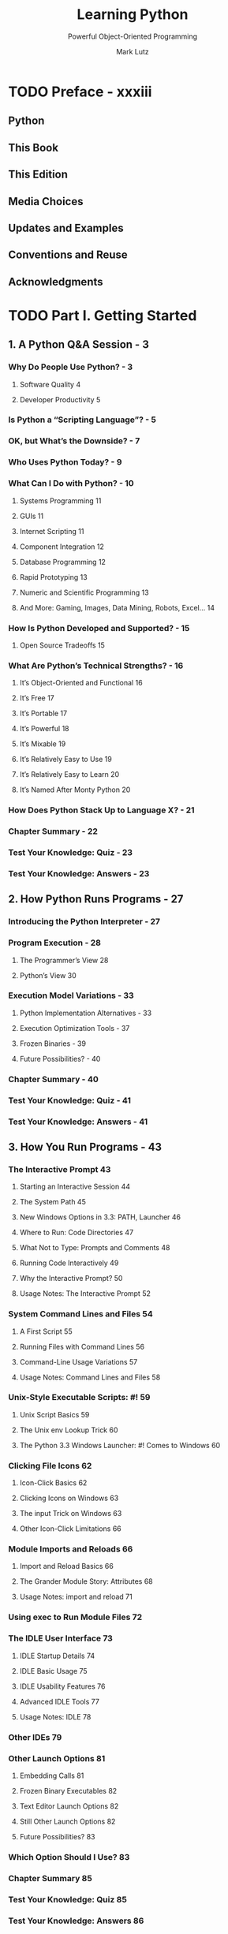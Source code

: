 #+TITLE: Learning Python
#+SUBTITLE: Powerful Object-Oriented Programming
#+VERSION: 6th, 2025, Python 3.12
#+AUTHOR: Mark Lutz
#+STARTUP: entitiespretty
#+STARTUP: indent
#+STARTUP: overview

* TODO Preface - xxxiii
** Python
** This Book
** This Edition
** Media Choices
** Updates and Examples
** Conventions and Reuse
** Acknowledgments

* TODO Part I. Getting Started
** 1. A Python Q&A Session - 3
*** Why Do People Use Python? - 3
**** Software Quality 4
**** Developer Productivity 5

*** Is Python a “Scripting Language”? - 5
*** OK, but What’s the Downside? - 7
*** Who Uses Python Today? - 9
*** What Can I Do with Python? - 10
**** Systems Programming 11
**** GUIs 11
**** Internet Scripting 11
**** Component Integration 12
**** Database Programming 12
**** Rapid Prototyping 13
**** Numeric and Scientific Programming 13
**** And More: Gaming, Images, Data Mining, Robots, Excel... 14

*** How Is Python Developed and Supported? - 15
**** Open Source Tradeoffs 15

*** What Are Python’s Technical Strengths? - 16
**** It’s Object-Oriented and Functional 16
**** It’s Free 17
**** It’s Portable 17
**** It’s Powerful 18
**** It’s Mixable 19
**** It’s Relatively Easy to Use 19
**** It’s Relatively Easy to Learn 20
**** It’s Named After Monty Python 20

*** How Does Python Stack Up to Language X? - 21
*** Chapter Summary - 22
*** Test Your Knowledge: Quiz - 23
*** Test Your Knowledge: Answers - 23

** 2. How Python Runs Programs - 27
*** Introducing the Python Interpreter - 27
*** Program Execution - 28
**** The Programmer’s View 28
**** Python’s View 30

*** Execution Model Variations - 33
**** Python Implementation Alternatives - 33
**** Execution Optimization Tools - 37
**** Frozen Binaries - 39
**** Future Possibilities? - 40

*** Chapter Summary - 40
*** Test Your Knowledge: Quiz - 41
*** Test Your Knowledge: Answers - 41

** 3. How You Run Programs - 43
*** The Interactive Prompt 43
**** Starting an Interactive Session 44
**** The System Path 45
**** New Windows Options in 3.3: PATH, Launcher 46
**** Where to Run: Code Directories 47
**** What Not to Type: Prompts and Comments 48
**** Running Code Interactively 49
**** Why the Interactive Prompt? 50
**** Usage Notes: The Interactive Prompt 52

*** System Command Lines and Files 54
**** A First Script 55
**** Running Files with Command Lines 56
**** Command-Line Usage Variations 57
**** Usage Notes: Command Lines and Files 58

*** Unix-Style Executable Scripts: #! 59
**** Unix Script Basics 59
**** The Unix env Lookup Trick 60
**** The Python 3.3 Windows Launcher: #! Comes to Windows 60

*** Clicking File Icons 62
**** Icon-Click Basics 62
**** Clicking Icons on Windows 63
**** The input Trick on Windows 63
**** Other Icon-Click Limitations 66

*** Module Imports and Reloads 66
**** Import and Reload Basics 66
**** The Grander Module Story: Attributes 68
**** Usage Notes: import and reload 71

*** Using exec to Run Module Files 72
*** The IDLE User Interface 73
**** IDLE Startup Details 74
**** IDLE Basic Usage 75
**** IDLE Usability Features 76
**** Advanced IDLE Tools 77
**** Usage Notes: IDLE 78

*** Other IDEs 79
*** Other Launch Options 81
**** Embedding Calls 81
**** Frozen Binary Executables 82
**** Text Editor Launch Options 82
**** Still Other Launch Options 82
**** Future Possibilities? 83

*** Which Option Should I Use? 83
*** Chapter Summary 85
*** Test Your Knowledge: Quiz 85
*** Test Your Knowledge: Answers 86
*** Test Your Knowledge: Part I Exercises 87

* TODO Part II. Objects and Operations
** 4. Introducing Python Object Types - 93
*** The Python Conceptual Hierarchy 93
*** Why Use Built-in Types? 94
*** Python’s Core Data Types 95
*** Numbers 97
*** Strings 99
**** Sequence Operations 99
**** Immutability 101
**** Type-Specific Methods 102
**** Getting Help 104
**** Other Ways to Code Strings 105
**** Unicode Strings 106
**** Pattern Matching 108

*** Lists 109
**** Sequence Operations 109
**** Type-Specific Operations 109
**** Bounds Checking 110
**** Nesting 110
**** Comprehensions 111

*** Dictionaries 113
**** Mapping Operations 114
**** Nesting Revisited 115
**** Missing Keys: if Tests 116
**** Sorting Keys: for Loops 118
**** Iteration and Optimization 120

*** Tuples 121
**** Why Tuples? 122

*** Files 122
**** Binary Bytes Files 123
**** Unicode Text Files 124
**** Other File-Like Tools 126

*** Other Core Types 126
**** How to Break Your Code’s Flexibility 128
**** User-Defined Classes 129
**** And Everything Else 130

*** Chapter Summary 130
*** Test Your Knowledge: Quiz 131
*** Test Your Knowledge: Answers 131

** 5. Numbers and Expressions - 133
*** Numeric Object Basics 133
**** Numeric Literals 134
**** Built-in Numeric Tools 136

*** Python Expression Operators 136
**** Mixed Operators: Precedence
**** Parentheses Group Subexpressions
**** Mixed Types Are Converted Up
**** Preview: Operators Overloading and Polymorphism

*** Numbers in Action 141
**** Variables and Basic Expressions 141
**** Numeric Display Formats 143
**** Comparisons Operators
***** Chained comparisons
***** Floating-point equality

**** Division Operators
***** Floor versus truncation

**** Integer Precision 150
**** Complex Numbers 151
**** Hex, Octal, Binary 151
**** Bitwise Operations 153
**** Underscore Separators in Numbers
**** Other Built-in Numeric Tools 155

*** Other Numeric Objects 157
**** Decimal Type 157
***** Decimal basics
***** Setting decimal precision

**** Fraction Type 160
***** Fraction basics
***** Numeric accuracy in fractions and decimals

**** Set Objects 163
***** Set in action
***** Immutable constraints and frozen sets
***** Set comprehensions
***** Why sets?

**** Booleans Objects

*** Numeric Extensions 172
*** Chapter Summary 172
*** Test Your Knowledge: Quiz 173
*** Test Your Knowledge: Answers 173

** 6. The Dynamic Typing Interlude - 175
*** The Case of the Missing Declaration Statements 175
**** Variables, Objects, and References 176
**** Types Live with Objects, Not Variables 177
**** Objects Are Garbage-Collected 178

*** Shared References 180
**** Shared References and In-Place Changes 181
**** Shared References and Equality 183

*** Dynamic Typing Is Everywhere 185
*** Chapter Summary 186
*** Test Your Knowledge: Quiz 186
*** Test Your Knowledge: Answers 186

** 7. String Fundamentals - 189
*** This Chapter’s Scope 189
**** Unicode: The Short Story 189

*** String Basics 190
*** String Literals 192
**** Single- and Double-Quoted Strings Are the Same 193
**** Escape Sequences Represent Special Characters 193
**** Raw Strings Suppress Escapes 196
**** Triple Quotes Code Multiline Block Strings 198

*** Strings in Action 200
**** Basic Operations 200
**** Indexing and Slicing 201
**** String Conversion Tools 205
**** Changing Strings I 208

*** String Methods 209
**** Method Call Syntax 209
**** Methods of Strings 210
**** String Method Examples: Changing Strings II 211
**** String Method Examples: Parsing Text 213
**** Other Common String Methods in Action 214
**** The Original string Module’s Functions (Gone in 3.X) 215

*** String Formatting Expressions 216
**** Formatting Expression Basics 217
**** Advanced Formatting Expression Syntax 218
**** Advanced Formatting Expression Examples 220
**** Dictionary-Based Formatting Expressions 221

*** String Formatting Method Calls 222
**** Formatting Method Basics 222
**** Adding Keys, Attributes, and Offsets 223
**** Advanced Formatting Method Syntax 224
**** Advanced Formatting Method Examples 225
**** Comparison to the % Formatting Expression 227
**** Why the Format Method? 230

*** General Type Categories 235
**** Types Share Operation Sets by Categories 235
**** Mutable Types Can Be Changed in Place 236

*** Chapter Summary 237
*** Test Your Knowledge: Quiz 237
*** Test Your Knowledge: Answers 237

** 8. Lists and Dictionaries - 239
*** Lists 239
*** Lists in Action 242
**** Basic List Operations 242
**** List Iteration and Comprehensions 242
**** Indexing, Slicing, and Matrixes 243
**** Changing Lists in Place 244

*** Dictionaries 250
*** Dictionaries in Action 252
**** Basic Dictionary Operations 253
**** Changing Dictionaries in Place 254
**** More Dictionary Methods 254
**** Example: Movie Database 256
**** Dictionary Usage Notes 258
**** Other Ways to Make Dictionaries 262
**** Dictionary Changes in Python 3.X and 2.7 264

*** Chapter Summary 271
*** Test Your Knowledge: Quiz 272
*** Test Your Knowledge: Answers 272

** 9. Tuples, Files, and Everything Else - 275
*** Tuples 276
**** Tuples in Action 277
**** Why Lists and Tuples? 279
**** Records Revisited: Named Tuples 280

*** Files 282
**** Opening Files 283
**** Using Files 284
**** Files in Action 285
**** Text and Binary Files: The Short Story 287
**** Storing Python Objects in Files: Conversions 288
**** Storing Native Python Objects: pickle 290
**** Storing Python Objects in JSON Format 291
**** Storing Packed Binary Data: struct 293
**** File Context Managers 294
**** Other File Tools 294

*** Core Types Review and Summary 295
**** Object Flexibility 297
**** References Versus Copies 297
**** Comparisons, Equality, and Truth 300
**** The Meaning of True and False in Python 304
**** Python’s Type Hierarchies 306
**** Type Objects 306
**** Other Types in Python 308

*** Built-in Type Gotchas 308
**** Assignment Creates References, Not Copies 308
**** Repetition Adds One Level Deep 309
**** Beware of Cyclic Data Structures 310
**** Immutable Types Can’t Be Changed in Place 311

*** Chapter Summary 311
*** Test Your Knowledge: Quiz 311
*** Test Your Knowledge: Answers 312
*** Test Your Knowledge: Part II Exercises 313

* Part III. Statements and Syntax
** 10. Introducing Python Statements - 319
*** The Python Conceptual Hierarchy Revisited 319
*** Python’s Statements 320
*** A Tale of Two ifs 322
**** What Python Adds 322
**** What Python Removes 323
**** Why Indentation Syntax? 324
**** A Few Special Cases 327

*** A Quick Example: Interactive Loops 329
**** A Simple Interactive Loop 329
**** Doing Math on User Inputs 331
**** Handling Errors by Testing Inputs 332
**** Handling Errors with try Statements 333
**** Nesting Code Three Levels Deep 335

*** Chapter Summary 336
*** Test Your Knowledge: Quiz 336
*** Test Your Knowledge: Answers 336

** 11. Assignments, Expressions, and Prints - 339
*** Assignment Statements 339
**** Assignment Statement Forms 340
**** Sequence Assignments 341
**** Extended Sequence Unpacking in Python 3.X 344
**** Multiple-Target Assignments 348
**** Augmented Assignments 350
**** Variable Name Rules 352

*** Expression Statements 356
**** Expression Statements and In-Place Changes 357

*** Print Operations 358
**** The Python 3.X print Function 359
**** The Python 2.X print Statement 361
**** Print Stream Redirection 363
**** Version-Neutral Printing 366

*** Chapter Summary 369
*** Test Your Knowledge: Quiz 370
*** Test Your Knowledge: Answers 370

** TODO 12. ~if~ and ~match~ Selections - 371
*** if Statements 371
**** General Format 371
**** Basic Examples 372
**** Multiple-Choice Selections 372
***** Handling switch defaults 372
***** Handling larger actions 372

**** ~match~ Statements
***** Basic ~match~ Usage
****** ~match~ versus ~if~ live

***** Advanced ~match~ Usage

*** Python Syntax Revisited 375
**** Block Delimiters: Indentation Rules 376
***** Avoid mixing tabs and spaces

**** Statement Delimiters: Lines and Continuations 378
**** Special Syntax Cases in Action

*** Truth Values Revisited
*** The if/else Ternary Expression 382
*** Chapter Summary 385
*** Test Your Knowledge: Quiz 385
*** Test Your Knowledge: Answers 386

** 13. ~while~ and ~for~ Loops - 387
*** while Loops 387
**** General Format 388
**** Examples 388

*** break, continue, pass, and the Loop else 389
**** General Loop Format 389
**** pass 390
**** continue 391
**** break 391
**** Loop else 392

*** for Loops 395
**** General Format 395
**** Examples 395

*** Loop Coding Techniques 402
**** Counter Loops: range 402
**** Sequence Scans: while and range Versus for 403
**** Sequence Shufflers: range and len 404
**** Nonexhaustive Traversals: range Versus Slices 405
**** Changing Lists: range Versus Comprehensions 406
**** Parallel Traversals: zip and map 407
**** Generating Both Offsets and Items: enumerate 410

*** Chapter Summary 413
*** Test Your Knowledge: Quiz 414
*** Test Your Knowledge: Answers 414

** 14. Iterations and Comprehensions - 415
*** Iterations: A First Look 416
**** The Iteration Protocol: File Iterators 416
**** Manual Iteration: iter and next 419
**** Other Built-in Type Iterables 422

*** List Comprehensions: A First Detailed Look 424
**** List Comprehension Basics 425
**** Using List Comprehensions on Files 426
**** Extended List Comprehension Syntax 427

*** Other Iteration Contexts 429
*** New Iterables in Python 3.X 434
**** Impacts on 2.X Code: Pros and Cons 434
**** The range Iterable 435
**** The map, zip, and filter Iterables 436
**** Multiple Versus Single Pass Iterators 438
**** Dictionary View Iterables 439

*** Other Iteration Topics 440
*** Chapter Summary 441
*** Test Your Knowledge: Quiz 441
*** Test Your Knowledge: Answers 441

** 15. The Documentation Interlude - 443
*** Python Documentation Sources 443
**** # Comments 444
**** The dir Function 444
**** Docstrings: __doc__ 446
**** PyDoc: The help Function 449
**** PyDoc: HTML Reports 452
**** Beyond docstrings: Sphinx 461
**** The Standard Manual Set 461
**** Web Resources 462
**** Published Books 463

*** Common Coding Gotchas 463
*** Chapter Summary 465
*** Test Your Knowledge: Quiz 466
*** Test Your Knowledge: Answers 466
*** Test Your Knowledge: Part III Exercises 467

* Part IV. Functions and Generators
** 16 Function Basics - 473
*** Why Use Functions? - 474
*** Coding Functions - 475
**** def Statements - 476
**** def Executes at Runtime - 477

*** A First Example: Definitions and Calls - 478
**** Definition - 478
**** Calls - 478
**** Polymorphism in Python - 479

*** A Second Example: Intersecting Sequences - 480
**** Definition - 481
**** Calls - 481
**** Polymorphism Revisited - 482
**** Local Variables - 483

*** Chapter Summary - 483
*** Test Your Knowledge: Quiz - 483
*** Test Your Knowledge: Answers - 484

** 17 Scopes - 485
*** Python Scope Basics - 485
**** Scope Details - 486
**** Name Resolution: The LEGB Rule - 488
***** Preview: Other Python scope

**** Scope Example - 490
**** The Built-in Scope - 491
***** Redefining built-in names: For better or worse

*** The global Statement - 494
**** Program Design: Minimize Global Variables - 495
**** Program Design: Minimize Cross-File Changes - 497
**** Other Ways to Access Globals - 498

*** Scopes and Nested Functions - 499
**** Nested Scope Details - 500
**** Nested Scope Examples - 500
**** Closures and Factory Functions - 501
**** Arbitrary Scope Nesting

*** The nonlocal Statement - 508
**** nonlocal Basics - 508
**** nonlocal in Action - 509
**** nonlocal Boundary Cases

*** State Retention Options - 512
**** Nonlocals: Changeable, Per-Call, LEGB
**** Globals: Changeable but Shared
**** Function Attributes: Changeable, Per-Call, Explicit
**** Classes: Changeable, Per-Call, OOP
**** And the Winner Is ......

*** Scopes and Argument Defaults
**** Loops Require Defaults, Not Scopes

*** Chapter Summary - 519
*** Test Your Knowledge: Quiz - 519
*** Test Your Knowledge: Answers - 520

** 18 Arguments - 523
*** Argument-Passing Basics - 523
**** Arguments and Shared References - 524
**** Avoiding Mutable Argument Changes - 526
**** Simulating Output Parameters and Multiple Results - 527

*** Special Argument-Matching Modes - 528
**** Argument Matching Overview - 529
**** Argument Matching Syntax - 530
**** Argument Passing Details
**** Keyword and Default Examples - 532
***** Keywords
***** Defaults
***** Combining keywords and defaults

**** Arbitrary Arguments Examples - 534
***** Definitions: Collecting arguments
***** Calls: Unpacking arguments
***** Why arbitrary arguments?

**** Keyword-Only Arguments
***** Why keyword-only arguments?

**** Positional-Only Arguments

*** Argument Ordering: The Gritty Details
**** Definition Ordering
***** Formal definition
***** Boundary cases

**** Calls Ordering
***** Formal definition
***** Boundary cases
***** Perspective

*** Example: The min Wakeup Call
**** Full Credit
**** Bonus Points
**** The Punch Line

*** Example: Generalized Set Functions
**** Testing the Code

*** Example: Rolling Your Own Print
**** Using Keyword-Only Arguments

*** Chapter Summary - 550
*** Test Your Knowledge: Quiz - 551
*** Test Your Knowledge: Answers - 552

** 19 Function Odds and Ends
*** Function Design Concepts - 553
*** Recursive Functions - 555
**** Summation with Recursion - 555
**** Coding Alternatives - 556
**** Loop Statements Versus Recursion - 557
**** Handling Arbitrary Structures - 558
***** Testing with a separate script
***** Recursion versus queues and stacks
***** Cycles, paths, and stack limits
***** More recursion examples

*** Function Objects: Attributes and Annotations, Etc.
**** The First-Class Object Model
**** Function Introspection
**** Function Attributes
**** Function Annotations and Decorations
***** Function decorators alternative: Preview

*** Anonymous Functions: ~lambda~ - 567
**** lambda Basics - 568
**** Why Use lambda? - 569
***** Multiway branches: The finale

**** How (Not) to Obfuscate Your Python Code - 571
**** Scopes: lambdas Can Be Nested Too - 572

*** Functional Programming Tools - 574
**** Mapping Functions over Iterables: ~map~ - 574
**** Selecting Items in Iterables: ~filter~ - 576
**** Combining Items in Iterables: ~reduce~ - 576

*** Chapter Summary - 578
*** Test Your Knowledge: Quiz - 578
*** Test Your Knowledge: Answers - 578

** 20 Comprehensions and Generations - 581
*** List Comprehensions and Functional Tools - 581
**** List Comprehensions Versus map - 582
**** Adding Tests and Nested Loops: filter - 583
**** Example: List Comprehensions and Matrixes - 586
**** Don’t Abuse List Comprehensions: KISS - 588

*** Generator Functions and Expressions - 591
**** Generator Functions: yield Versus return - 592
**** Generator Expressions: Iterables Meet Comprehensions - 597
**** Generator Functions Versus Generator Expressions - 602
**** Generators Are Single-Iteration Objects - 604
**** Generation in Built-in Types, Tools, and Classes - 606
**** Example: Generating Scrambled Sequences - 609
**** Don’t Abuse Generators: EIBTI - 614
**** Example: Emulating zip and map with Iteration Tools - 617

*** Comprehension Syntax Summary - 622
**** Scopes and Comprehension Variables - 623
**** Comprehending Set and Dictionary Comprehensions - 624
**** Extended Comprehension Syntax for Sets and Dictionaries - 625

*** Chapter Summary - 626
*** Test Your Knowledge: Quiz - 626
*** Test Your Knowledge: Answers - 626

** TODO 21 The Benchmarking Interlude - 629
*** Timing Iteration Alternatives - 629
**** Timing Module: Homegrown - 630
**** Timing Script - 634
**** Timing Results - 635
**** Timing Module Alternatives - 638
**** Other Suggestions - 642

*** Timing Iterations and Pythons with timeit - 642
**** Basic timeit Usage - 643
**** Benchmark Module and Script: timeit - 647
**** Benchmark Script Results - 649
**** More Fun with Benchmarks - 651

*** Other Benchmarking Topics: pystones - 656
*** Function Gotchas - 656
**** Local Names Are Detected Statically - 657
**** Defaults and Mutable Objects - 658
**** Functions Without returns - 660
**** Miscellaneous Function Gotchas - 661

*** Chapter Summary - 661
*** Test Your Knowledge: Quiz - 662
*** Test Your Knowledge: Answers - 662
*** Test Your Knowledge: Part IV Exercises - 663

* TODO Part V. Modules and Packages
  This chapter begins our in-depth look at the /Python module/ --
  *the highest-level program organization unit*.

** 22. Modules: The Big Picture - 669
   This chapter begins our in-depth look at the /Python module/ --
   *the highest-level program organization unit*.

   - /Python module/
     * *packages* _program code_ and _data_ for REUSE.
     * *provides* _self-contained namespaces_ that
       *minimize* _variable name clashes_ across your programs.

   - In concrete terms,
     /modules/ typically CORRESPOND TO _Python program files_.

   - /Modules/ might also CORRESPOND TO _extensions coded in external languages_
     such as C, Java, or C#, and even to _directories in package imports._ =???=

   - /Modules/ are processed with
     * _TWO statements_:
       + ~import~
       + ~from~

     * _ONE important function_:
       + ~imp.reload~ (~reload~ in 2.X)
         Provides a way to *reload* a /module/'s code _WITHOUT stopping Python._

   - Chapter 3 introduced /module/ FUNDAMENTALS.

   - This chapter
     * reviews module basics
     * offers a general look

   - The following chapters help us
     digging into the coding details behind the theory.

   - We will learn:
     * /reloads/
     * ~__name__~ attribute
     * ~__all__~ attribute
     * /package/ imports
     * relative import syntax
     * 3.3 namespace packages
     * and so on.

   - Because /modules/ and /classes/ are really just GLORIFIED /namespaces/,
     we'll *formalize* /namespace/ concepts here as well.

*** Why Use Modules? - 669
    - =TODO=

    - /Modules/ have at least _THREE_ roles:
      * Code reuse
      * System namespace partitioning
      * Implementing shared services or data

*** Python Program Architecture - 670
**** DONE How to Structure a Program - 671
     CLOSED: [2021-03-09 Tue 16:54]
**** Imports and Attributes - 671
**** Standard Library Modules - 673
-
*** How Imports Work - 674
**** 1. Find It - 674
**** 2. Compile It (Maybe) - 675
**** 3. Run It - 675
-
*** Byte Code Files: ~__pycache__~ in Python 3.2+ - 676
**** Byte Code File Models in Action - 677
-
*** The Module Search Path - 678
**** Configuring the Search Path - 681
**** Search Path Variations - 681
**** The ~sys.path~ List - 681
**** Module File Selection - 682
-
*** Chapter Summary - 685
*** Test Your Knowledge: Quiz - 685
*** Test Your Knowledge: Answers - 685
-
** 23. Module Coding Basics - 687
*** Module Creation - 687
**** Module Filenames - 687
**** Other Kinds of Modules - 688

*** Module Usage - 688
**** The import Statement - 689
**** The from Statement - 689
**** The from * Statement - 689
**** Imports Happen Only Once - 690
**** import and from Are Assignments - 691
**** import and from Equivalence - 692
**** Potential Pitfalls of the from Statement - 693

*** Module Namespaces - 694
**** Files Generate Namespaces - 695
**** Namespace Dictionaries: ~__dict__~ - 696
**** Attribute Name Qualification - 697
**** Imports Versus Scopes - 698
**** Namespace Nesting - 699

*** Reloading Modules - 700
**** reload Basics - 701
**** reload Example - 702

*** Chapter Summary - 703
*** Test Your Knowledge: Quiz - 704
*** Test Your Knowledge: Answers - 704

** 24. Module Packages - 707
*** Package Import Basics - 708
**** Packages and Search Path Settings - 708
**** Package =__init__.py= Files - 709

*** Package Import Example - 711
**** from Versus import with Packages - 713

*** Why Use Package Imports? - 713
**** A Tale of Three Systems - 714

*** Package Relative Imports - 717
**** Changes in Python 3.X - 718
**** Relative Import Basics - 718
**** Why Relative Imports? - 720
**** The Scope of Relative Imports - 722
**** Module Lookup Rules Summary - 723
**** Relative Imports in Action - 723
**** Pitfalls of Package-Relative Imports: Mixed Use - 729

*** Python 3.3 Namespace Packages - 734
**** Namespace Package Semantics - 735
**** Impacts on Regular Packages: Optional =__init__.py= - 736
**** Namespace Packages in Action - 737
**** Namespace Package Nesting - 738
**** Files Still Have Precedence over Directories - 740

*** Chapter Summary - 742
*** Test Your Knowledge: Quiz - 742
*** Test Your Knowledge: Answers - 742

** 25. Modules Odds and Ends
- This chapter concludes this part of the book with a collection of more
  advanced module-related topics:
  * data hiding
  * the ~__future__~ module
  * the ~__name__~ variable
  * ~sys.path~ changes
  * listing tools =TODO= =???= =???= =???=
  * importing modules by name string
  * transitive reloads
  * and so on

- /Modules/, like /functions/, are more effective when their _interfaces_ are
  well defined, so this chapter also briefly _reviews_ *module design concepts*,
  some of which we have explored in prior chapters. =from Jian= WHERE? =TODO=

- This chapter is mostly a grab-bag assortment of addtional /module/ topics.
  *Not all* topics here are *advanced*.

*** DONE Module Design Concepts - 745
    CLOSED: [2021-04-06 Tue 01:29]
    - General ideas:
      * _You're *ALWAYS* in a /module/ in Python._
        + Even code typed at the interactive prompt really goes in a *built-in
          module* ~__main__~.

      * _Minimize module coupling: global variables._

      * _Maximize module cohesion: unified purpose._

      * _Modules should rarely change other modules' variables._
        + *Changing* /globals/ in ANOTHER /module/ is *often a symptom of a design
          problem.* Mostly, you can communicate results through devices such as
          _function arguments_ and _return values_, rather than cross-module changes.

        + =from Jian=
          I'd like to replace the "Mostly" in the above point with "Always" in my
          personal practice.

*** DONE Data Hiding in Modules - 747
    CLOSED: [2021-04-06 Tue 01:37]
    In Python, _data hiding_ in /modules/ is a _convention_, *not* a _syntactical
    constraint_.
    - =from Jian= Let me translate this sentence:
      There is no way to do a strict check for Python about the _data hiding_
      (encapsulation) of /modules/.

    - =from Jian=
      Don't trust the propaganda here.
      My conclusion: _Data hiding_ is *BAD*!!!

**** Minimizing ~from *~ Damage: ~_X~ and ~__all__~ - 747
     ~from *~ can't import any ~_X~ pattern module attributes
     if they re not listed in the ~__all__~ list.

*** DONE Enabling Future Language Features: ~__future__~ - 748
    CLOSED: [2021-04-06 Tue 01:47]
    - When used in a script, the ~from __future__ import featurename~ statement
      _MUST appear as the *first executable statement* in the file_ (possibly
      following a /docstring/ or /comment/),
      BECAUSE it ENABLES _special compilation_ of code on a _per-module basis_.

    - Try to learn what is in the ~__future__~ of the Python version that you are
      using:
      in command line run ~python --c 'import __future__; print(dir(__future__))'~.

*** DONE Mixed Usage Modes: ~__name__~ and ~"__main__"~ - 749
    CLOSED: [2021-04-06 Tue 01:55]
    - In effect, a module’s ~__name__~ variable serves as a /usage mode flag/.

    - Coding _self-test code_ at the bottom of a file under the ~__name__~ test
      is probably the _most common and simplest unit-testing protocol in Python_.

    - In addition, the ~__name__~ trick is also commonly used when you're writing
      files that can be used *BOTH* as _command-line utilities_ and as _tool
      libraries_ -- when ~__name__~ equals to ~"__main__"~, the tool will run as
      an application.

**** DONE Unit Tests with ~__name__~ - 750
     CLOSED: [2021-04-06 Tue 01:56]

*** TODO Example: Dual Mode Code - 751
**** Currency Symbols: Unicode in Action - 754
**** Docstrings: Module Documentation at Work - 756

*** DONE Changing the Module Search Path - 756
    CLOSED: [2021-04-06 Tue 02:47]
    - In Chapter 22, we learned that the /module search path/ is a list of
      directories that can *be customized via*
      * the environment variable ~PYTHONPATH~,
        and
      * possibly via ~.pth~ files.

    - Actually, Python program itself can *change* the /search path/ by changing
      the built-in ~sys.path~ list.
      _Per Chapter 22, ~sys.path~ is initialized on startup,_
      BUT thereafter you can _delete_, _append_, and _reset_ its components
      however you like:
      #+begin_src python
        import sys

        sys.path
        # ['', 'c:\\temp', 'C:\\Windows\\system32\\python33.zip', ...]

        sys.path.append('C:\\sourcedir')
        # ['', 'c:\\temp', 'C:\\Windows\\system32\\python33.zip', ..., 'C:\\sourcedir']
      #+end_src

    - Once you've made such a change, it will impact all *future imports* anywhere
      while a Python program runs, as all importers share the same single
      ~sys.path~ list (there's *only one copy* of a given /module/ in memory
      during a program’s run—that’s why ~reload~ exists). In fact, this list may
      be changed arbitrarily.
      * Change the ~sys.path~ can make Python not work -- if the ~sys.path~ includes
        wrong paths, even the simple ~import string~ may not work.
        + =from Jian=
          This is right to source file and the official Python REPL.
          However, this is _NOT_ right to tools like IPython.
          - For example,
            simply empty the ~sys.path~ list can make ~import string~ throw
            ~ModuleNotFoundError~ exception in Python REPL, but no error in
            IPython.

    - Compare the way of configure /module search path/:
      * ~sys.path~ is
        + flexible (can easily be edited at run time),
        + process only, and
        + NOT persistent -- it lives in a running Python program (process)

      * ~PYTHONPATH~ and ~.pth~ file path configurations are
        + persistent -- they live in the OS
        + more global:
          they are picked up by every program on your machine and live on after
          a program completes.
          - On some systems,
            * the former can be _per-user_
            * the latter can be _installation-wide_.

    - Print out what are in the ~PYTHONPATH~:
      #+begin_src python
        import os


        try:
            user_paths = os.environ['PYTHONPATH'].split(os.pathsep)
        except KeyError:
            user_paths = []
      #+end_src

*** DONE The ~as~ Extension for ~import~ and ~from~ - 758
    CLOSED: [2021-04-06 Tue 02:08]
    - ~import modulename as name~
      is equivalent to
      #+begin_src python
        import modulename
        name = modulename
        del modulename  # Don't keep original name
      #+end_src

    - This technique is commonly used
      * to *provide short synonyms* for _longer names_, and
        #+begin_src python
          import dir1.dir2.mod as mod
          # from Jian: same as `from dir1.dir2.mod import mod`
        #+end_src

      * to *avoid name clashes*
        #+begin_src python
          import dir1.dir2.mod as mod_dir12
          import dir1.dir3.mod as mod_dir13

          from dir1.dir2.mod import func as mod_func
        #+end_src

    - =IMPORTANT=
      This is also something of a hedge against _name changes_.
      You can use it to smooth migration when there are _name changes_ in the new
      release.

*** TODO Example: Modules Are Objects - 759
*** TODO Importing Modules by Name String - 761
**** Running Code Strings - 762
**** Direct Calls: Two Options - 762

*** TODO Example: Transitive Module Reloads - 763
**** A Recursive Reloader - 764
**** Alternative Codings - 767

*** TODO Module Gotchas - 770
**** DONE Module Name Clashes: Package and Package-Relative Imports - 771
     CLOSED: [2021-04-06 Tue 03:22]
     =from Jian= Good to avoid this, rather than try to resolve!

     - By default, if two in-search-path modules have the same name, the one in
       the leftmost path in ~sys.path~ will be imported.
       * Mostly this is not a issue, because mostly you want a module in your
         top-level script's directory, which is *always the first* in the
         /module search path/.

     - =IMPORTANT=
       Use a module name that can be found in the standard library as the name of
       your module is always a *DISASTER*. It can shadow that /module/ in the
       standard library.
       * =from Jian=
         I accidentally have a =time.py= in my working directory, and I see an
         error when run a script, which includes ~time~ importing and usages,
         also in that directory. I was trying to import the ~time~ in stanard
         library, and use a function defined in it. The error message said that
         function can be found. Of course, luckily, =time.py= in my working
         directory doesn't have a function of that name, and fail fast helped me
         finding this debug.

     - Sometimes, package-relative can help.

**** DONE Statement Order Matters in Top-Level Code - 771
     CLOSED: [2021-04-06 Tue 03:52]
     =from Jian= Common sense

**** DONE from Copies Names but Doesn’t Link - 772
     CLOSED: [2021-04-06 Tue 03:59]
     Although it's commonly used, *the ~from~ statement is the source of a variety
     of _potential gotchas_ in Python.*

     - As we've learned,
       the ~from~ statement is really an _assignment_ to names in the /importer's
       scope/ -- _a name-copy operation, *not* a name aliasing._

       * Example:
         #+NAME: nested1.py
         #+begin_src python
           x = 99

           def printer():
               print(x)
         #+end_src

         + Use ~from~:
           #+NAME: nested2.py
           #+begin_src python
             from nested1 import x, printer

             x = 88
             printer()
           #+end_src
           Run this =nested2.py= and get output =99=.

         + Without ~from~:
           #+NAME: nested3.py
           #+begin_src python
             import nested1

             nested1.x = 88
             printer()
           #+end_src
           Run this =nested3.py= and get output =88=.

**** ~from *~ Can Obscure the Meaning of Variables - 773
**** ~reload~ May Not Impact from Imports - 773
**** ~reload~, ~from~, and Interactive Testing - 774
**** Recursive from Imports May Not Work - 775

*** Chapter Summary - 776
*** Test Your Knowledge: Quiz - 777
*** Test Your Knowledge: Answers - 777
*** Test Your Knowledge: Part V Exercises - 778

* TODO Part VI. Classes and OOP - 797
** DONE 26. OOP: The Big Picture - 783
   CLOSED: [2021-04-06 Tue 01:02]
   =from Jian=
   No need to read the 2nd time. Refresh with the following note is enough.

*** DONE Why Use Classes? - 784
    CLOSED: [2021-04-05 Mon 16:31]
    - Two aspects of OOP prove useful here:
      * Inheritance
      * Composition

    - Compared to other program units (/functions/ and /modules/) we've already
      seen, /Classes/ have _THREE critical distinctions_ that make them more
      useful when it comes to building new objects:
      * Multiple instances
      * Customization via inheritance and overwriting
      * Operator overloading

*** DONE OOP from 30,000 Feet - 785
    CLOSED: [2021-04-06 Tue 00:48]
**** DONE Attribute Inheritance Search - 785
     CLOSED: [2021-04-06 Tue 00:01]
     - Find the first occurrence of ~attribute~ by looking
       1. in current object,
       2. then in all /classes/ above it in the inheritance hierarchies,
          * from *bottom to top* and *left to right*.

     - In other words, _attribute fetches_ are simply _tree searches_.

**** DONE Classes and Instances - 788
     CLOSED: [2021-04-06 Tue 00:10]
     - The primary difference between classes and instances is that classes are a
       kind of factory for generating instances.

     - /classes/, /class instances/, and /modules/ are all /namespaces/, but the
       /namespace/ of one /class/ or /class instance/ automatically links to its
       /superclasses/.

     - Each /module/ can only have one /instance/, but a /class/ can have as many
       /instances/ as we need.

**** DONE Method Calls - 788
     CLOSED: [2021-04-06 Tue 00:14]
     A call to a /method/ ~certainInstance.mth(...)~ will always be mapped to
     ~classOfThisInstance.mth(certainInstance, ...)~.

**** DONE Coding Class Trees - 789
     CLOSED: [2021-04-06 Tue 00:36]
**** DONE Operator Overloading - 791
     CLOSED: [2021-04-06 Tue 00:38]
     - Before here, this chapter didn't discuss how to initialize the values of
       attributes. Always manually do it is not applicable in practice.
       * Mostly, use the optional /constructor/ ~__init__~, which will be called
         automatically when you create an /instance/ of a /class/.

**** DONE OOP Is About Code Reuse - 792
     CLOSED: [2021-04-06 Tue 00:48]
***** DONE Polymorphism and classes - 792
      CLOSED: [2021-04-06 Tue 00:46]
      =from Jian=
      Here is talking about the /subtyping polymorphism/ -- the only /polymorphism/
      supported by Python.

***** DONE Programming by customization - 794
      CLOSED: [2021-04-06 Tue 00:48]

*** DONE Chapter Summary - 795
    CLOSED: [2021-04-06 Tue 00:59]
*** DONE Test Your Knowledge: Quiz - 795
    CLOSED: [2021-04-06 Tue 00:59]
    1. Q :: What is the main point of OOP in Python?
       A :: Code reuse.

    2. Q :: Where does an inheritance search look for an attribute?
       A :: current instance, and then superclasses.
            Bottom up, and left to right.

    3. Q :: What is the difference between a class object and an instance object?
       A ::
       * /Classes/ serve as _instance factories_, and they are abstract.
         =from Jian= They include all computation logic, and data that _SHARED_
         by /instances/.

       * /Instances/ represent the CONCRETE items in a program's domain.
         =from Jian= It also include all the per instance specific data.

    4. Q :: Why is the first argument in a class’s method function special?
       A :: It is passed in automatically, and it represents the /instance/, from
            which it is called.

    5. Q :: What is the ~__init__~ method used for?
       A :: Attributes values automatic initializer.

    6. Q :: How do you create a class instance?
       A :: ~a_instance = ClassName()~

    7. Q :: How do you create a class?
       A :: ~class ClassName(superclasses): ...~

    8. Q :: How do you specify a class’s superclasses?
       A :: ~class ClassName(superclass0, superclass1, ...): ...~

*** DONE Test Your Knowledge: Answers - 795
    CLOSED: [2021-04-06 Tue 01:01]

** TODO 27. Class Coding Basics - 797
*** Classes Generate Multiple Instance Objects - 797
**** Class Objects Provide Default Behavior - 798
**** Instance Objects Are Concrete Items - 798
**** A First Example - 799

*** Classes Are Customized by Inheritance - 801
**** A Second Example - 802
**** Classes Are Attributes in Modules - 804

*** Classes Can Intercept Python Operators - 805
**** A Third Example - 806
**** Why Use Operator Overloading? - 808

*** The World’s Simplest Python Class - 809
**** Records Revisited: Classes Versus Dictionaries - 812

*** Chapter Summary - 814
*** Test Your Knowledge: Quiz - 815
*** Test Your Knowledge: Answers - 815

** TODO 28. A More Realistic Example - 817
*** Step 1: Making Instances - 818
**** Coding Constructors - 818
**** Testing As You Go - 819
**** Using Code Two Ways - 820

*** Step 2: Adding Behavior Methods - 822
**** Coding Methods - 824

*** Step 3: Operator Overloading - 826
**** Providing Print Displays - 826

*** Step 4: Customizing Behavior by Subclassing - 828
**** Coding Subclasses - 828
**** Augmenting Methods: The Bad Way - 829
**** Augmenting Methods: The Good Way - 829
**** Polymorphism in Action - 832
**** Inherit, Customize, and Extend - 833
**** OOP: The Big Idea - 833

*** Step 5: Customizing Constructors, Too - 834
**** OOP Is Simpler Than You May Think - 836
**** Other Ways to Combine Classes - 836

*** Step 6: Using Introspection Tools - 840
**** Special Class Attributes - 840
**** A Generic Display Tool - 842
**** Instance Versus Class Attributes - 843
**** Name Considerations in Tool Classes - 844
**** Our Classes’ Final Form - 845

*** Step 7 (Final): Storing Objects in a Database - 847
**** Pickles and Shelves - 847
**** Storing Objects on a Shelve Database - 848
**** Exploring Shelves Interactively - 849
**** Updating Objects on a Shelve - 851

*** Future Directions - 853
*** Chapter Summary - 855
*** Test Your Knowledge: Quiz - 855
*** Test Your Knowledge: Answers - 856

** TODO 29. Class Coding Details - 859
*** The class Statement - 859
**** General Form - 860
**** Example - 860

*** Methods - 862
**** Method Example - 863
**** Calling Superclass Constructors - 864
**** Other Method Call Possibilities - 864

*** Inheritance - 865
**** Attribute Tree Construction - 865
**** Specializing Inherited Methods - 866
**** Class Interface Techniques - 867
**** Abstract Superclasses - 869

*** Namespaces: The Conclusion - 872
**** Simple Names: Global Unless Assigned - 872
**** Attribute Names: Object Namespaces - 872
**** The “Zen” of Namespaces: Assignments Classify Names - 873
**** Nested Classes: The LEGB Scopes Rule Revisited - 875
**** Namespace Dictionaries: Review - 878
**** Namespace Links: A Tree Climber - 880

*** Documentation Strings Revisited - 882
*** Classes Versus Modules - 884
*** Chapter Summary - 884
*** Test Your Knowledge: Quiz - 884
*** Test Your Knowledge: Answers - 885

** DONE 30. Operator Overloading - 887 - =RE-READ=
   CLOSED: [2021-04-05 Mon 02:48]
*** DONE The Basics - 887
    CLOSED: [2021-03-16 Tue 14:02]
**** DONE Constructors and Expressions: ~__init__~ and ~__sub__~ - 888
     CLOSED: [2021-03-16 Tue 13:11]
     - *TIPS*:
       Technically,
       /instance creation/ *first triggers* the ~__new__~ /method/, which
       *creates and returns* the /new instance object/, which is then passed
       into ~__init__~ for _initialization_.
         Since ~__new__~ has a _built-in implementation_ and is redefined in
       *only* very limited roles, though, nearly all _Python classes initialize_
       by defining an ~__init__~ method.
       * We'll see one use case for ~__new__~ when we study /metaclasses/ in
         Chapter 40;
         though rare, it is sometimes also used to *customize creation* of
         /instances of mutable types/.

**** DONE Common Operator Overloading Methods - 888
     CLOSED: [2021-03-16 Tue 14:02]
     - See _the Python language reference manual_,
       for an _exhaustive list_ of the special /method/ names available.

     - Table 30-1. Common operator overloading methods

     - ALL /overloading methods/ have names that *start and end with two
       underscores*.
       * Q :: How to read? =from Jian=
       * A :: For example, read ~__init__~ as _dunder (double-underscore) init_.

     - *TIPS*:
       In fact, calling the /operator method/ directly *might be twice as slow,*
       presumably because of the /overhead/ of a _function call_, which Python
       *avoids* or *optimizes* in built-in cases.

       * Here's the story for ~len~ and ~__len__~ using Appendix B's Windows
         launcher and Chapter 21's timing techniques on Python 3 (similar in
         Python 2):
         #+begin_src shell
           python -m timeit -n 1000 -r 5 -s "L = list(range(100))" "x = L.__len__()"
           # 1000 loops, best of 5: 0.134 usec per loop

           python -m timeit -n 1000 -r 5 -s "L = list(range(100))" "x = len(L)"
           # 1000 loops, best of 5: 0.063 usec per loop
         #+end_src

*** DONE Indexing and Slicing: ~__getitem__~ and ~__setitem__~ - 890
    CLOSED: [2021-03-17 Wed 04:49]
    Example:
    #+begin_src python
      class Indexer:
          def __getitem__(self, index):
              return index ** 2

      X = Indexer()
      X[2]  # X[i] calls X.__getitem__(i)
      # 4
    #+end_src

**** DONE Intercepting Slices - 891
     CLOSED: [2021-03-17 Wed 04:40]
     The ~__getitem__~ can be used to extract /slices/.

     - To make it work with ~slice~, the operation in the ~__getitem__~ body
       should be legal for ~slice~'s. Because of this the previous example
       ~Indexer~ implementation doesn't work with ~slice~'s -- ~slice~ doesn't
       support the ~**~ operation.

     - Write a different ~Indexer~, whose ~__getitem__~ body only contains a
       legal ~slice~ operation:
       #+begin_src python
         class Indexer:
             data = [5, 6, 7, 8, 9]

             def __getitem__(self, index):
                 print('getitem: ', index)
                 return self.data[index]

         X = Indexer()

         X[0]
         # getitem: 0
         5

         X[1]
         # getitem: 1
         6

         X[-1]
         # getitem: -1
         9

         X[2:4]
         # getitem: slice(2, 4, None)
         [7, 8]

         X[1:]
         # getitem: slice(1, None, None)
         [6, 7, 8, 9]

         X[:-1]
         # getitem: slice(None, −1, None)
         [5, 6, 7, 8]

         X[::2]
         # getitem: slice(None, None, 2)
         [5, 7, 9]
       #+end_src

     - If used, the ~__setitem__~ index assignment method _SIMILARLY_ intercepts
       BOTH _index and slice assignments_.

     - In fact, ~__getitem__~ may be called AUTOMATICALLY in even _MORE contexts_
       than /indexing/ and /slicing/ -- it's also an *iteration fallback* option,
       as we'll see in a moment. =TODO=

**** DONE Slicing and Indexing in Python 2.X - 893
     CLOSED: [2021-03-17 Wed 04:40]
     For /two-limit slices/, ~__getslice__~ and ~setslice__~ have a higher
     priority in Python 2.X. Avoid using them, and use ~__getitem__~ and
     ~setitem__~ handle /index/, /two-limit slices/, and /three-limit slices/ in
     the *same* way can make the code concise, and be compatible to the future.

**** DONE But 3.X's ~__index__~ Is Not Indexing! - 894
     CLOSED: [2021-03-17 Wed 04:49]
     ~__index__~ is a bad name. Since it is not used for /indexing/, ~_as_index_~
     can be a better name!

     - ~__index__~ is used when a integer value is required:
       #+begin_src python
         class C:
             def __index__(self):
                 return 255

         x = C()
         hex(x)  # '0xff'
         bin(x)  # '0b11111111'
         oct(x)  # '0o377'

         ('C' * 256)[255]  # 'C'
         ('C' * 256)[X]    # 'C'  ## As index (not x[i])
         ('C' * 256)[X:]   # 'C'  ## As index (not x[i])
       #+end_src

     - This /method/ works the _SAME way_ in Python 2.X,
       *except* that it is *not* called for the ~hex~ and ~oct~ /built-in
       functions/; use ~__hex__~ and ~__oct__~ in 2.X (only) instead to
       intercept these calls.

*** DONE Index Iteration: ~__getitem__~ - 894
    CLOSED: [2021-03-17 Wed 05:00]
    In the *absence* of _MORE-SPECIFIC_ /iteration methods/ (we'll get to in the
    next section), the iteration operations works by *repeatedly indexing* a
    sequence _from zero to higher indexes_, until an out-of-bounds ~IndexError~
    exception is detected.

    - Implement ~__getitem__~ is like a case of "code one, get a bunch free":
      you implement it for indexing and slicing operations, and you also get
      _all /iteration contexts/(presented in Chapter 14) =TODO= in Python_.
      For example:
      * membership test
      * list comprehensions
      * ~map~ built-in
      * /list/ and /tuple/ assignments
      * /type constructors/ will also call ~__getitem__~ automatically,
        if it's defined:
        #+begin_src python
          class StepperIndex:
              def __getitem__(self, i):
                  return self.data[i]

          x = StepperIndex()
          x.data = "Spam"

          list(x)     # ['S', 'p', 'a', 'm']
          tuple(x)    # ('S', 'p', 'a', 'm')
          ''.join(x)  # 'Spam'
        #+end_src

      - In practice, this technique can be used to create objects that PROVIDE a
        /sequence interface/ and to add logic to built-in sequence type operations;
        =TODO= =NEXT= we’ll REVISIT this idea when extending built-in types in
        Chapter 32.

*** DONE Iterable Objects: ~__iter__~ and ~__next__~ - 895
    CLOSED: [2021-03-18 Thu 01:54]
    All /iteration contexts/ in Python will try the ~__iter__~ method first,
    before trying ~__getitem__~.

    - ~__iter__~ supports general /iteration contexts/ better than ~__getitem__~
      can.
      =from Jian= Not details. Need details and illustration examples.

    - Technically, /iteration contexts/ work by passing an /iterable object/ to
      _the ~iter~ built-in function_ to invoke an ~__iter__~ method, which is
      expected to RETURN an /iterator object/.
      * If it's provided, Python then repeatedly calls this /iterator object/'s
        ~__next__~ method to produce items until a ~StopIteration~ exception is
        raised.
        + A ~next~ built-in function exist. ~next(I)~ is the same as
          ~I.__next__()~.

    - *TIPs*
      Python 2.X uses the method name ~next~ instead of ~__next__~.
      All the other things works the same.

**** DONE User-Defined Iterables - 896
     CLOSED: [2021-03-18 Thu 00:24]
     - Example:
       #+begin_src python
         class Squares:
             def __init__(self, start, stop):
                 self.value = start - 1
                 self.stop = stop

             def __iter__(self):
                 return self

             def __next__(self):
                 if self.value == self.stop:
                     raise StopIteration
                 self.value += 1
                 return self.value ** 2
       #+end_src
       Here, the /iterator object/ returned by ~__iter__~ is simply the instance
       ~self~, because the ~__next__~ method is part of this class itself.
         In more complex scenarios, the /iterator object/ may be defined as a
       *separate* class and object with its own state information to support
       _multiple active iterations_ over the same data (we'll see an example of
       this in a moment =TODO=).

     - =TODO=
       An equivalent coding of this iterable with ~__getitem__~ might be less
       natural, because the for would then iterate through all offsets zero and
       higher; the offsets passed in would be only indirectly related to the
       range of values produced (0..N would need to map to start..stop). Because
       ~__iter__~ objects retain explicitly managed state between next calls,
       they can be more general than ~__getitem__~.

***** Single versus multiple scans - 897
      - The ~Squres~ is a single scan iterator.
        #+begin_src python
          x = Squares(1, 5)
          [n for n in x]  # [1, 4, 9, 16, 25]
          [n for n in x]  # []
        #+end_src

      - =TODO=
        To support /multiple iterations/ more directly, we could also recode this
        example with an *extra* /class/ or other technique, as we will in a moment.
        =TOOD= =NEXT=

***** Classes versus generators - 898
      Use /generator/ for simple use cases, while use /class/ for richer use
      cases (multiple scans iterators, complex iterators, or when not only
      /iterator interface/ is enough).

**** DONE Multiple Iterators on One Object - 899
     CLOSED: [2021-03-18 Thu 01:10]
     Example:
     #+begin_src python
       class SkipObject:
           def __init__(self, wrapped):
               self.wrapped = wrapped

           def __iter__(self):
               return SkipIterator(self.wrapped)


       class SkipIterator:
           def __init__(self, wrapped):
               self.wrapped = wrapped
               self.offset = 0

           def __next__(self):
               if self.offset >= len(self.wrapped):
                   raise StopIteration
               else:
                   item = self.wrapped[self.offset]
                   self.offset += 2
                   return item

       if __name__ == '__main__':
           alpha = 'abcdef'
           skipper = SkipObject(alpha)
           I = iter(skipper)
           print(next(I), next(I), next(I))  # 0, 2, 4

           for x in skipper:
               for y in skipper:
                   print(x + y, end=' ')
     #+end_src

***** Classes versus slices - 901
      Compare the _class implementation_ and the /slice/ way:
      - /slices/ are Not lazy

      - /slices/ produce _NEW objects_, so we're not really iterating over the
        same object in multiple places, while all ~SkipIterator~ instances from
        one ~SkipObject~ instance share the same object (the ~wrapped~ passed to
        their ~__init__~).

      - _class implementations_ always have the potential to satisfy richer
        behaviors.

**** DONE Coding Alternative: ~__iter__~ plus ~yield~ - 902
     CLOSED: [2021-03-18 Thu 01:54]
     - Example:
       #+begin_src python
         def gen(x):
             for i in range(x):
                 yield i ** 2

         g = gen(5)
         g.__iter__() = g  # True
         I = iter(G)
         next(I), next(I)  # (0, 1)
       #+end_src
       When a /generator function/ is called, it returns a _NEW_ /generator object/
       with
       * automatic retention of local scope and code position,

       * an automatically created ~__iter__~ method
         that simply returns itself, and

       * an automatically created ~__next__~ method (~next~ in 2.X)
         that starts the function or resumes it where it last left off.

     - Example:
       #+begin_src python
         class Squares:
             def __init__(self, start, stop):
                 self.start = start
                 self.stop = stop

             def __iter__(self):
                 for value in range(self.start, self.stop + 1):
                     yield value ** 2
       #+end_src
       * This one is more concise

       * A bonus:
         it support _multiple iterations_ without defining a *separate* /iterator
         class/.

       * Of course, you can use other names instead of ~__iter__~.
         The only difference is you should no longer expect implicit calls to
         ~__iter__~ in /iteration contexts/, and can't apply the ~iter~ built-in.

***** Multiple iterators with ~yield~
      - If we don't use the ~yield~, we define a _multiple iterations_ ~Squares~
        like:
        #+begin_src python
          class Squares:
              def __init__(self, start, stop):
                  self.start = start
                  self.stop = stop

              def __iter__(self):
                  return SquaresIter(self.start, self.stop)


          class SquaresIter:
              def __init__(self, start, stop):
                  self.value = start - 1
                  self.stop = stop

              def __next__(self):
                  if self.value == self.stop:
                      raise StopIteration
                  self.value += 1
                  return self.value ** 2
        #+end_src

      - Implement the ~SkipObject~ with ~yield~, and no ~SkipIterator~ required:
        #+begin_src python
          class SkipObject:
              def __init__(self, wrapped):
                  self.wrapped = wrapped

              def __iter__(self):
                  offset = 0
                  while offset < len(self.wrapped):
                      item = self.wrapped[offset]
                      offset += 2
                      yield item
        #+end_src

*** DONE Membership: ~__contains__~, ~__iter__~, and ~__getitem__~ - 906
    CLOSED: [2021-03-21 Sun 04:54]
    - In the iterations domain, classes can implement the ~in~ /membership operator/
      as an iteration, using either the ~__iter__~ or ~__getitem__~ methods.
        To support more SPECIFIC membership, though, classes may code a
      ~__contains__~ method.

    - ~__iter__~ is preferred over ~__getitem__~.

    - =from Jian=
      I don't like the first example code, which create an iterable/iterator class
      that can have multiple scan, but only a new scan can't have overlap with a
      old scan -- this is too tricky, and not every code. This is why I don't want
      to paste the code here.

    - The second example code is a /multiple scan iterable/, whose ~__iter__~
      /method/ is implemented in ~yield~. This one doesn't have the tricky
      limitation in the last example code, and it all the others are the same.
      #+begin_src python
        class Iters:
            def __init__(self, value):
                self.data = value

            def __getitem__(self, i):          # Fallback for iteration
                print('get[%s]:' % i, end='')  # Also for index, slice
                return self.data[i]

            def __iter__(self):                # Preferred for iteration
                print('iter=> next:', end='')  # Allows multiple active iterators
                for x in self.data:            # no __next__ to alias to next
                    yield x
                    print('next:', end='')

            def __contains__(self, x):         # Preferred for 'in'
                print('contains: ', end='')
                return x in self.data


        if __name__ == '__main__':
            X = Iters([1, 2, 3, 4, 5])  # Make instance
            print(3 in X) # Membership
            for i in X: # for loops
                print(i, end=' | ')

            print()
            print([i ** 2 for i in X])  # Other iteration contexts
            print( list(map(bin, X)) )

            I = iter(X)  # Manual iteration (what other contexts do)
            while True:
                try:
                    print(next(I), end=' @ ')
                except StopIteration:
                    break
      #+end_src
      1. Current output:
         #+begin_src text
           contains: True
           iter=> next:1 | next:2 | next:3 | next:4 | next:5 | next:
           iter=> next:next:next:next:next:next:[1, 4, 9, 16, 25]
           iter=> next:next:next:next:next:next:['0b1', '0b10', '0b11', '0b100', '0b101']
           iter=> next:1 @ next:2 @ next:3 @ next:4 @ next:5 @ next:
         #+end_src

      2. After removing ~__contains__~:
         #+begin_src text
           iter=> next:next:next:True
           iter=> next:1 | next:2 | next:3 | next:4 | next:5 | next:
           iter=> next:next:next:next:next:next:[1, 4, 9, 16, 25]
           iter=> next:next:next:next:next:next:['0b1', '0b10', '0b11', '0b100', '0b101']
           iter=> next:1 @ next:2 @ next:3 @ next:4 @ next:5 @ next:
         #+end_src

      3. After removing both ~__contains__~ and ~__iter__~:
         #+begin_src text
           get[0]:get[1]:get[2]:True
           get[0]:1 | get[1]:2 | get[2]:3 | get[3]:4 | get[4]:5 | get[5]:
           get[0]:get[1]:get[2]:get[3]:get[4]:get[5]:[1, 4, 9, 16, 25]
           get[0]:get[1]:get[2]:get[3]:get[4]:get[5]:['0b1', '0b10', '0b11', '0b100','0b101']
           get[0]:1 @ get[1]:2 @ get[2]:3 @ get[3]:4 @ get[4]:5 @ get[5]:
         #+end_src

    - In more realistic iteration use cases that are *not* _sequence-oriented_,
      though, the ~__iter__~ method may be _easier to write_ since it *must not*
      manage an integer index, and ~__contains__~ allows for _membership
      optimization_ as a special case.

*** DONE Attribute Access: ~__getattr__~ and ~__setattr__~ - 909
    CLOSED: [2021-04-05 Mon 02:36]
    In Python, /classes/ can also *intercept* basic _attribute access_ (a.k.a.
    qualification) when needed or useful.

**** DONE Attribute Reference - 909
     CLOSED: [2021-03-21 Sun 05:28]
     The ~__getattr__~ /method/ intercepts _attribute references_,
     but *only* when the the given name /attribute/ *doesn't exist*.

     - Because of its behavior, ~__getattr__~ is useful as a hook for responding
       to _attribute requests_ IN A GENERIC FASHION.
         It's commonly used to /delegate calls/ to embedded (or “wrapped”) objects
       from a /proxy controller object/ --
       =TODO= =READ= of the sort introduced in Chapter 28's introduction to
       delegation.

     - Example:
       #+begin_src python
         class Empty:
             def __getattr__(self, attribute_name):
                 if attribute_name == 'age':
                     return 40
                 else:
                     raise AttributeError(attribute_name)
       #+end_src

**** DONE Attribute Assignment and Deletion - 910
     CLOSED: [2021-03-24 Wed 19:00]
     In the same department, the ~__setattr__~ *intercepts all* _attribute
     assignments_.

     - If ~__setattr__~ is *defined* or *inherited*, ~self.attr = value~ becomes
       ~self.__setattr__('attr', value)~. Like ~__getattr__~, this allows your
       class to *catch* attribute changes, and *validate* or *transform* as
       desired.

     - =IMPORTANT= =!!!= =IMPORTANT=
       The ~__setattr__~ can be tricky!
       Since it intercepts ALL _attribute assignments_, *infinite recursion loop*
       can easily be triggered.
       * Use ~self.__dict__['attr_name'] = x~ instead of ~self.name = x~.
         Example:
         #+begin_src python
           class AccessControl:
               def __setattr__(self, attr, value):
                   if attr == 'age':
                       self.__dict__[attr] = value + 10
                   else:
                       raise AttributeError(f"{attr} not allowed")

           X = AccessControl()
           X.age = 40
           X.age  # 50

           X.name = 'Bob'
           # ...text omitted...
           # AttributeError: name not allowed
         #+end_src
         + Wrong implementations:
           If the line ~self.__dict__[attr] = value + 10~ is replaced by the
           following two implementation, *infinite recursion loop and exception
           will be triggered* when the assignment to ~age~ happen outside (e.g.
           ~X.age = 40~):
           #+begin_src python
             self.age = value + 10            # Loops
             setattr(self, attr, value + 10)  # Loops (attr is 'age')
           #+end_src

         + Right implementations:
           #+begin_src python
             self.__dict__[attr] = value + 10            # Loops
             object.__setattr__(self, attr, value + 10)  # Loops (attr is 'age')
           #+end_src
           Because the ~object~ form requires use of /new-style classes/ in 2.X,
           though, =TODO= =NEXT= we'll _POSTPONE_ details on this form until
           Chapter 38's deeper look at _attribute management_ at large.

     - A third attribute management method, ~__delattr__~, is passed the _attribute
       name string_ and invoked on *ALL* _attribute deletions_ (i.e.,
       ~del object.attr~).
       * Like ~__setattr__~, it *must avoid recursive loops* by *routing*
         _attribute deletions_ with the using class through ~__dict__~ or a
         /superclass/.

     - *TIPs*:
       As we'll learn in Chapter 32, /attributes/ implemented with /new-style class/
       features such as
       */slots/ and /properties/ are not physically stored in the instance's
       ~__dict__~ (and /slots/ may even preclude its existence entirely!).*
       * Because of this, code that wishes to support such attributes
         _SHOULD_ code ~__setattr__~ to assign with the ~object.__setattr__~
         scheme shown here,
         _NOT_ by ~self.__dict__~ indexing UNLESS it's known that subject classes
         store all their data in the instance itself.

       * =TODO=
         In Chapter 38 we'll also see that the new-style ~__getattribute__~ has
         *similar requirements.* This change is *mandated* in Python 3.X, but also
         applies to 2.X if /new-style classes/ are used.

**** DONE Other Attribute Management Tools - 912
     CLOSED: [2021-03-24 Wed 19:22]
     - For another example of ~__getattr__~ at work,
       =TODO= see Chapter 28's =person-composite.py=.

     - For _future reference_,
       keep in mind that there are other ways to _manage attribute_ access in
       Python:
       * ~__getattribute__~
         A method that intercepts *ALL*

       * ~property~

       * /Descriptors provide a protocol for associating ~__get__~ and ~__set__~
         /methods/ of a /class/ with accesses to _one SPECIFIC attribute_.


     - =TODO= =NEXT=
       Details about these three ways are in
       * Chapter 32 - /properties/
       * Chapter 38 - detailed coverage of *all* the _attribute management_
         techniques

**** DONE Emulating Privacy for Instance Attributes: Part 1 - 912
     CLOSED: [2021-04-05 Mon 02:35]
     #+name: private0.py
     #+begin_src python
       class PrivateExc(Exception):
           pass


       class Privacy(abc.ABC):
           @property
           def privates(self):
               raise NotImplemented

           def __setattr__(self, attrname, value):
               if attrname in self.privates:
                   raise PrivateExc(attrname, self)
               else:
                   self.__dict__[attrname] = value


       class Test1(Privacy):
           __privates = ['age']

           @property
           def privates(self):
               return type(self).__privates


       class Test2(Privacy):
           __privates = ['name', 'pay']

           @property
           def privates(self):
               return type(self).__privates

           def __init__(self):
               self.__dict__['name'] = 'Tom'  # TODO: To do better, see Chapter 39!


       def __name__ == '__main__':
           x = Test1()
           y = Test2()

           x.name = 'Bob'    # Works
           # y.name = 'Sue'  # Fails

           x.age = 30    # Works
           # x.age = 40  # Fails
     #+end_src
     - This is a first-cut solution for an implementation of /attribute privacy/
       in Python.

     - This is a *PARTIAL* -- and even *CLUMSY—solution*, though;
       _to make it MORE EFFECTIVE,_
       we must augment it to allow /classes/ to set their /private attributes/
       more naturally, WITHOUT having to go through ~__dict__~ each time, as the
       /constructor/ must do here to avoid triggering ~__setattr__~ and an
       exception.

       =TODO= =TODO= =TODO= =TODO= =TODO= =TODO= =TODO= =TODO=
       * A better and more complete approach might require
         + a /wrapper (“proxy”) class/ to *check* for _private attribute accesses_
           _made OUTSIDE the /class/ only_, and
         + a ~__getattr__~ to *validate* _attribute fetches_ too.

     - =TODO=
       *We'll POSTPONE a more complete solution to attribute privacy until Chapter 39,*
       where we'll use /class decorators/ to *intercept* and *validate* /attributes/
       more generally.
       * Even though privacy can be emulated this way, though,
         *it almost _NEVER_ is in practice.*

     - Still, catching attribute references and assignments is generally a useful technique; it
       supports delegation, a design technique that allows controller objects to wrap up embedded
       objects, add new behaviors, and route other operations back to the wrapped
       objects. Because they involve design topics, we’ll revisit delegation and wrapper classes
       in the next chapter.

*** DONE String Representation: ~__repr__~ and ~__str__~ - 913
    CLOSED: [2020-11-04 Wed 02:00]
    As we've learned, the _DEFAULT display_ of /instance objects/ for a /class/
    like this is _NEITHER generally useful_ _NOR aesthetically pretty_:

**** DONE Why Two Display Methods? - 914
     CLOSED: [2020-11-04 Wed 01:37]
     - Python provides _TWO_ /display methods/ to support alternative displays *for
       DIFFERENT audiences*:
       1. ~__str__~
          + The *first choice* of (~__repr__~ is the fallback)
            * the ~print~ function
            * the built-in ~str~ function (the internal equivalent of which ~print~ runs)

          + It generally should return a *user-friendly display*.

       2. ~__repr__~
          + *Be used in ALL OTHER contexts*:
            * for interactive echoes,
            * the built-in ~repr~ function,
            * nested appearances,
            * by ~print~ and ~str~ *if NO* ~__str__~ is present.

          + It should generally return an *as-code string* that
            * could be used to *re-create the object*,
              OR
            * a *detailed display for developers*.

     - ~__repr__~ is the fallback of ~__str__~,
       and the INVERSE is *NOT* true.

     - That is, ~__repr__~ is used *EVERYWHERE*,
       *EXCEPT* by ~print~ and ~str~ when a ~__str__~ is defined.

     - _If you code either, the other is available for an additional display_:
       + As noted in Chapter 28,
         (In practice) general tools may also *prefer* ~__str__~ to leave other
         /classes/ the option of adding an alternative ~__repr__~ display for use in
         other contexts, as long as ~print~ and ~str~ displays suffice for the tool.

       + Conversely, a general tool that codes a ~__repr__~ still leaves clients the
         option of adding alternative displays with a ~__str__~ for ~print~ and ~str~.

     - Because of this, ~__repr__~ may be best if you want a single display for
       all contexts.

     - Example:
       #+begin_src python
         class addboth(adder):
             def __str__(self):  # User-friendly string
                 return f"[Value: {self.data}]"

             def __repr__(self):  # As-code string
                 return f"addboth({self.data})"


         x = addboth(4)
         x + 1

         x
         # addboth(5)

         print(x)
         # [Value: 5]

         str(x), repr(x)
         # ('[Value: 5]', 'addboth(5)')
       #+end_src

**** DONE Display Usage Notes - 916
     CLOSED: [2020-11-04 Wed 01:59]
     - Though generally simple to use, there are
       _THREE usage notes_ regarding these methods here:

       1. ~__str__~ and ~__repr__~ *must* both return /strings/;
          other result types are not converted and raise errors,
          + so be sure to run them through a _to-string converter_
            if the the initial value you construct is not a string.

       2. Depending on a container's string-conversion logic,
          #+begin_src python
            class Printer:
                def __init__(self, val):
                    self.val = val

                def __str__(self):
                    return str(self.val)

            objs = [Printer(2), Printer(3)]
            for x in objs:
                print(x)
            # 2
            # 3

            print(objs)
            # [<__main__.Printer object at 0x000000000297AB38>, <__main__.Printer obj...etc...>]

            objs
            # [<__main__.Printer object at 0x000000000297AB38>, <__main__.Printer obj...etc...>]
          #+end_src
          + the ~__str__~ might ONLY apply
            when /objects/ appear *at the top level* of a print operation;

          + _objects nested in larger objects_ might still print with their ~__repr__~
            or its default. The following illustrates both of these points:

          + To ensure that a custom display is run in all contexts regardless of the
            container, code ~__repr__~, *not* ~__str__~:
            #+begin_src python
              class Printer:
                  def __init__(self, val):
                      self.val = val

                  def __repr__(self):       # `__repr__` used by print if no `__str__`
                      return str(self.val)  # `__repr__` used if echoed or nested


              objs = [Printer(2), Printer(3)]
              for x in objs:
                  print(x)  # No `__str__`; runs `__repr__`
              # 2
              # 3


              print(objs)  # Runs `__repr__`, not `__str__`
              # [2, 3]

              objs
              # [2, 3]
            #+end_src

       3. *CAUTION* (perhaps *most SUBTLE*):
          *the /display methods/ also have the potential to trigger infinite recursion
          loops in rare contexts* -- because some objects' displays include displays
          of other objects, it's not impossible that a display may trigger a display
          of an object being displayed, and thus loop. This is rare and obscure enough
          to skip here, but watch for an example of this looping potential to
          appear for these methods in a note near the end of the next chapter in
          its =listinherited.py= example’s class, where ~__repr__~ can loop.
          =TODO= =TODO= =TODO= =TODO= =TODO= =TODO= =TODO=

     - Summary:
       In practice,
       + ~__str__~, and its more inclusive relative ~__repr__~, seem to be the second
         most commonly used operator overloading methods in Python scripts, behind
         ~__init__~.

       + For additional examples of these tools at work and the design tradeoffs
         they imply, see
         * Chapter 28’s case study,

         * Chapter 31’s class lister mix-ins,

         * their role in Chapter 35’s exception classes,
           where ~__str__~ is required over ~__repr__~.

*** DONE Right-Side and In-Place Uses: ~__radd__~ and ~__iadd__~ - 917
    CLOSED: [2021-03-24 Wed 02:00]
    Our next group of /overloading methods/ extends the functionality of /binary
    operator methods/ such as ~__add__~ and ~__sub__~ (called for ~+~ and ~-~),
    which we've already seen.

    - As mentioned earlier, part of the _REASON_ there are so many operator
      /overloading methods/ is _BECAUSE_ they come in *multiple flavors* --
      for _EVERY_ binary expression, we can implement a *left*, *right*, and
      *in-place* variant.
      * Though _defaults_ are also applied if you don't code all three, your
        objects' roles dictate how many variants you'll need to code.

**** DONE Right-Side Addition - 917
     CLOSED: [2021-03-24 Wed 01:43]
     - Q :: Why do we need right-side operaton, for example, right-side addition?
     - A :: If we don't have it:
       #+begin_src python
         class Adder:
             def __init__(self, value = 0):
                 self.data = value

             def __add__(self, other):
                 return self.data + other

         x = Adder(5)
         x + 2  # 7
         2 + x  ## TypeError: unsupported operand type(s) for +: 'int' add 'Adder'
       #+end_src
       * Use ~__radd__~ to fix this:
         We can add tracing messages.
         #+begin_src python
           class Commuter1:
               def __init__(self, value = 0):
                   self.data = value

               def __add__(self, other):
                   print('add', self.val, other)
                   return self.data + other

               def __radd__(self, other):
                   print('radd', self.val, other)
                   return other + self.val


           x = Commuter1(88)
           y = Commuter1(99)

           x + 1             # __add__: commuter1 + non-commuter1
           # add 88 1
           # 89

           1 + y             # __radd__: non-commuter1 + commuter1
           # radd 99 1
           # 100


           x + y             # __add__: commuter1 + commuter1
           # add 88 <commuter.Commuter1 object at 0x00000000029B39E8>
           # radd 99 88
           # 187
         #+end_src

***** DONE Reusing ~__add__~ in ~__radd__~ - 918
      CLOSED: [2021-03-24 Wed 01:43]
      For *truly commutative operations* that do *NOT* require special-casing by
      position, it is also sometimes sufficient to *reuse* ~__add__~ for
      ~__radd__~.

      - Q :: In this context, how to reuse?
      - A :: Usually three ways:
        * call ~__add__~ directly
          #+begin_src python
            class Commuter2:
                def __init__(self, val):
                    self.val = val

                def __add__(self, other):
                    print('add', self.val, other)
                    return self.val + other

                def __radd__(self, other):
                    return self.__add__(other)  # Call __add__ explicitly
          #+end_src

        * swap order and re-add to trigger ~__add__~ indirectly
          #+begin_src python
            class Commuter3:
                def __init__(self, val):
                    self.val = val

                def __add__(self, other):
                    print('add', self.val, other)
                    return self.val + other

                def __radd__(self, other):
                    return self + other  # Swap order and re-add
          #+end_src

        * simply assining ~__radd__~ to be an alias for ~__add__~ at the top level
          of the /class statement/ (i.e., in the class's scope).
          #+begin_src python
            class Commuter4:
                def __init__(self, val):
                    self.val = val

                def __add__(self, other):
                    print('add', self.val, other)
                    return self.val + other

                __radd__ = __add__  # Alias: cut out the middleman
          #+end_src

***** DONE Propagating class type - 919
      CLOSED: [2021-03-24 Wed 01:39]
      - Q :: Often, you want to create a closed system, and the _class types_ should
             be passed when operations are close to this system.

      - A :: Usually you need to do /type test/ in some place(s) in some specific
             places in the definition to avoid generating nesting in the final result.
        * =from Jian=
          This is rarely happen in static typing languages -- mostly /type
          checking/ will stop people doing this if no specific design.

        * For example,
          #+begin_src python
            class Commuter5:
                def __init__(self, val):
                    self.val = val

                def __add__(self, other):
                    if isinstance(other, Commuter5):
                        other = other.val
                    return Commuter5(self.val + other)

                def __radd__(self, other):
                    return Commuter5(other + self.val)

                def __str__(self):
                    return '<Commuter 5: %s>' % self.val
          #+end_src
          If we remove the ~isinstance~ line, in some scenarios, we can see
          the results can be nested ~Commuter5~.

**** DONE In-Place Addition - 920
     CLOSED: [2021-03-24 Wed 02:00]
     Use ~__iadd__~ to implement ~+=~.
     ~__add__~ is the fallback.

     - =???=
       For mutable objects, this method can often specialize for quicker
       in-place changes:

*** DONE Call Expressions: ~__call__~ - 921
    CLOSED: [2021-03-16 Tue 04:59]
    - The ~__call__~ may seem a bit gratuitous at first glance. A simple /method/
      can provide similar utility
        However, ~__call__~ can become more useful when *interfacing* with *APIs
      (i.e., libraries) that EXPECT functions* -- it allows us to
      * code objects that conform to an expected _function call interface_,
      * but also retain state information, and
      * other class assets such as inheritance.

    - In fact, it may be _the *THIRD most commonly* used /operator overloading
      method/,_ behind the ~__init__~ and the ~__str__~ and ~__repr__~.

**** Function Interfaces and Callback-Based Code - 923
     - This is DIFFERENT than other /state retention techniques/
       which rely on more *limited* or *implicit* behavior.
       * e.g.,
         + global variables,

         + enclosing function scope references,
           #+begin_src python
             def callback(color): # Enclosing scope versus attrs
                 def oncall():
                     print('turn', color)
                 return oncall

             cb3 = callback('yellow') # Handler to be registered
             cb3()
           #+end_src

         + and default mutable arguments),
           #+begin_src python
             class Callback:
                 def __init__(self, color): # Class with state information
                     self.color = color

                 def changeColor(self): # A normal named method
                     print('turn', self.color)

             cb1 = Callback('blue')
             cb2 = Callback('yellow')

             B1 = Button(command=cb1.changeColor) # Bound method: reference, don't call
             B2 = Button(command=cb2.changeColor) # Remembers function + self pair
           #+end_src

       * Moreover, the added structure and customization in /classes/ goes *beyond*
         /state retention/.

     - =TODO=
       * You'll also see another ~__call__~ example in Chapter 32, where we will
         use it to implement something known as a /function decorator/.

       * Because ~__call__~ allows us to attach state information to a /callable
         object/, it's a natural implementation technique for a function that
         must remember to call another function when called itself.

       * For more ~__call__~ examples, see
         + the state retention preview examples in *Chapter 17*, and
         + the more advanced /decorators/ and /metaclasses/ of *Chapter 39 and
           Chapter 40*.

*** DONE Comparisons: ~__lt__~, ~__gt__~, and Others - 925
    CLOSED: [2021-03-18 Thu 02:08]
    - These methods are generally straightforward to use, but keep the following
      qualifications in mind:
      * _Reflective methods_ are used when only one operand supports comparison
        (e.g., ~__lt__~ and ~__gt__~ are each other's reflection).
        =TODO= =???= =???= =???=

      * There are *NO* implicit relationships among the comparison operators.
        *The truth of ~==~ does not imply that ~!=~ is false,* for example, so
        both ~__eq__~ and ~__ne__~ should be defined to ensure that both
        operators behave correctly.

    - Both ~__cmp__~ and the built-in function ~cmp~, supported by Python 2.X,
      are removed from Python 3.X. In Python 2.X, ~__cmp__~ is a fallback, when no
      more specific comparison dunder method are defined.

**** The ~__cmp__~ Method in Python 2.X - 926

*** DONE Boolean Tests: ~__bool__~ and ~__len__~ - 927
    CLOSED: [2021-03-16 Tue 04:29]
    *Works for Python 3.X*
    Try the retruned value from the /method/ ~__bool__~ first,
    and then fallback to the retruned value from the /method/ ~__len__~,
    and then, finally, fallback to the default value ~True~.

**** Boolean Methods in Python 2.X - 928
     In Python 2.X, there is no ~__bool__~ /method/, the ~__nonzero__~ /method/
     will be checked first, as the ~__bool__~ in Python 3.X.

     - Python 3.X rename ~__nonzero__~ to ~__bool_~.

     - Python 2.X's always *ignore* the ~__bool__~ /method/!
       Python 3.X's always *ignore* the ~__nonzero__~ /method/!

*** TODO Object Destruction: ~__del__~ - 929 - =RE-READ= =TAKE NOTE=
**** Destructor Usage Notes 930

*** DONE Chapter Summary - 931
    CLOSED: [2021-04-05 Mon 02:46]
    - Most of the other /operator overloading methods/ work *similarly* to the
      ones we've explored, and
      all are just _hooks_ for *intercepting* _built-in type operations_.

    - We'll see a few others in action later in the book:
      * Chapter 34:
        uses ~__enter__~ and ~__exit__~ in ~with~ statement _context managers_.

      * Chapter 38:
        uses the ~__get__~ and ~__set__~ /class descriptor fetch/set methods/.

      * Chapter 40:
        uses the ~__new__~ /object creation method/ in the context of /metaclasses/.

*** TODO Test Your Knowledge: Quiz - 931
*** TODO Test Your Knowledge: Answers - 931

** TODO 31. Designing with Classes - 933
*** Python and OOP - 933
**** Polymorphism Means Interfaces, Not Call Signatures - 934

*** OOP and Inheritance: “Is-a” Relationships - 935
*** OOP and Composition: “Has-a” Relationships - 937
**** Stream Processors Revisited - 938

*** OOP and Delegation: “Wrapper” Proxy Objects - 942
*** Pseudoprivate Class Attributes - 944
**** Name Mangling Overview - 945
**** Why Use Pseudoprivate Attributes? - 945

*** Methods Are Objects: Bound or Unbound - 948
**** Unbound Methods Are Functions in 3.X - 950
**** Bound Methods and Other Callable Objects - 951

*** Classes Are Objects: Generic Object Factories - 954
**** Why Factories? - 955

*** Multiple Inheritance: “Mix-in” Classes - 956
**** Coding Mix-in Display Classes - 957

*** Other Design-Related Topics - 977
*** Chapter Summary - 977
*** Test Your Knowledge: Quiz - 978
*** Test Your Knowledge: Answers - 978

** TODO 32. Class Odds and Ends - - 979
*** Extending Built-in Types - 980
**** Extending Types by Embedding - 980
**** Extending Types by Subclassing - 981

*** TODO The “New Style” Class Model - 983
**** Just How New Is New-Style? - 984

*** TODO New-Style Class Changes - 985
**** Attribute Fetch for Built-ins Skips Instances - 987
**** Type Model Changes - 992
**** All Classes Derive from “object” - 995
**** Diamond Inheritance Change - 997
**** More on the MRO: Method Resolution Order - 1001
**** Example: Mapping Attributes to Inheritance Sources - 1004

*** TODO New-Style Class Extensions - 1010
**** Slots: Attribute Declarations - 1010
**** Properties: Attribute Accessors - 1020
**** ~__getattribute__~ and Descriptors: Attribute Tools - 1023
**** Other Class Changes and Extensions - 1023

*** TODO Static and Class Methods - 1024
**** Why the Special Methods? - 1024
**** Static Methods in 2.X and 3.X - 1025
**** Static Method Alternatives - 1027
**** Using Static and Class Methods - 1028
**** Counting Instances with Static Methods - 1030
**** Counting Instances with Class Methods - 1031

*** TODO Decorators and Metaclasses: Part 1 - 1034
**** Function Decorator Basics - 1035
**** A First Look at User-Defined Function Decorators - 1037
**** A First Look at Class Decorators and Metaclasses - 1038
**** For More Details - 1040

*** TODO The super Built-in Function: For Better or Worse? - 1041
**** The Great super Debate - 1041
**** Traditional Superclass Call Form: Portable, General - 1042
**** Basic super Usage and Its Tradeoffs - 1043
**** The super Upsides: Tree Changes and Dispatch - 1049
**** Runtime Class Changes and super - 1049
**** Cooperative Multiple Inheritance Method Dispatch - 1050
**** The super Summary - 1062

*** TODO Class Gotchas - 1064
**** Changing Class Attributes Can Have Side Effects - 1064
**** Changing Mutable Class Attributes Can Have Side Effects, Too - 1065
**** Multiple Inheritance: Order Matters - 1066
**** Scopes in Methods and Classes - 1068
**** Miscellaneous Class Gotchas - 1069
**** KISS Revisited: “Overwrapping-itis” - 1070

*** Chapter Summary - 1070
*** Test Your Knowledge: Quiz - 1071
*** Test Your Knowledge: Answers - 1071
*** Test Your Knowledge: Part VI Exercises - 1072

* ---- NEW ---
* Part VII. Exceptions and Tools
** TODO 33. Exception Basics - 1081
- /Exceptions/ can *modify* the _flow of control_.
  =from Jian=
  This is why /exceptions/ are flexible, powerful, and tricky!!!

- Four statements that can handle (*trigger* and/or *intercept*) /exceptions/:
  * ~try ... except~:
    *Catch* and *recover* from /exceptions/ raised in between ~try~ and ~catch~.

  * ~try ... final~
    Perform *cleanup* actions, whether /exceptions/ *occur or not*.

  * ~raise~
    Trigger an /exception/ manually.

  * ~assert~
    Conditionally trigger an exception
    =from Jian= when some expected (should be guaranteed) values are not given.

  * ~with ... as~
    Implement context managers in _Python 2.6, 3.0, and later_
    (_OPTIONAL in 2.5_).

*** DONE Why Use Exceptions? - 1081
CLOSED: [2021-03-16 Tue 03:08]
In a nutshell, /exceptions/ let us jump out of arbitrarily large chucks of a
program.

- The exactly what /exceptions/ let you do:
  * *jump* to an /exception handler/ in a SINGLE step,
  * *abandoning* all function calls begun
    since the /exception handler/ was entered.

- An /exception/ is as a sort of _structured “super go to.”_
  1. An /exception handler/ (~try~ statement) leaves a *marker* and executes
     some code.
  2. Somewhere further ahead in the program, an /exception/ is raised that
     makes Python
     * *jump back* to that _marker_,
     * *abandoning* any active functions that were called _AFTER the marker_
       was left.

  This protocol provides a coherent way to respond to unusual events.

**** Exception Roles - 1082
- In Python programs, /exceptions/ are TYPICALLY used for a variety of
  purposes. Here are some of their most common roles:
  * Error handling

  * Event notification
    For instance,
    a search routine may raise an /exception/ on failure, instead of returning
    a result code.

  * Special-case handling
    Sometimes a condition may occur so _RARELY_ that it's hard to justify
    convoluting your code to handle it _in multiple places_.
      You can often *eliminate* special-case code *by handling unusual cases
    in /exception handlers/ in _higher levels_ of your program.*
    =from Jian=
    GOOD IDEA

  * Termination actions
    ~try ... finally~ and ~with~ statement allow you to guarantee that
    required closing-time operations will be performed,
    *REGARDLESS of the _presence_ or _absence_ of* /exceptions/ in your
    programs.

  * Unusual control flow
    =IMPORTANT= =RE-READ=
    =IMPORTANT= footnote 1.
    =IMPORTANT= =!!!=

- =from Jian=
  /Exceptions/ in most language implementations are expensive, and they are
  only used for _Error handling_.

*** TODO Exceptions: The Short Story - 1083
**** Default Exception Handler - 1083
**** Catching Exceptions - 1084
**** Raising Exceptions - 1085
**** User-Defined Exceptions - 1086
**** Termination Actions - 1087

*** Chapter Summary - 1089
*** Test Your Knowledge: Quiz - 1090
*** Test Your Knowledge: Answers - 1090

** TODO 34. Exception Coding Details - 1093
*** The ~try~ Statement - 1093
**** ~try~ Statement Clauses
**** The ~except~ and ~else~ Clauses
***** How ~try~ statements work
***** Catching many exceptions with a tuple
***** Catching all exceptions with empties and Exception
***** Catching the no-exception case with else
***** Example: Default Behavior - 1098
***** Example: Catching Built-in Exceptions - 1100

**** The ~finally~ Clause
***** Example: Coding termination actions with ~try~ / ~finally~

**** Combined ~try~ Clauses
***** Combined-clause syntax rules
***** Combined ~finally~ and except by nesting
***** Combined-clauses example

*** The ~raise~ Statement - 1106
**** Raising Exceptions - 1107
**** The ~except~ ... ~as~ hook
**** Scopes and ~except~ ... ~as~
**** Propagating Exceptions with ~raise~ - 1110
**** Exception Chaining: ~raise from~ - 1110

*** The ~assert~ Statement - 1112
**** Example: Trapping Constraints (but Not Errors!) - 1113

*** The ~with~ Statement and Context Managers
**** Basic Usage - 1114
**** The Context-Management Protocol - 1116
**** Multiple Context Managers
**** The Termination-Handlers Shoot-Out

*** Chapter Summary - 1119
*** Test Your Knowledge: Quiz - 1120
*** Test Your Knowledge: Answers - 1120

** TODO 35. Exception Objects - 1123
*** Exception Classes
**** Coding Exceptions Classes
**** Why Exception Hierarchies?

*** Built-in Exception Classes - 1131
**** Built-in Exception Categories - 1132
**** Default Printing and State - 1133

*** Custom Print Displays - 1135
*** Custom Data and Behavior - 1136
**** Providing Exception Details - 1136
**** Providing Exception Methods - 1137

*** TODO Exception Groups: Yet Another Star!
*** Chapter Summary - 1139
*** Test Your Knowledge: Quiz - 1139
*** Test Your Knowledge: Answers - 1139

** TODO 36. Exception Odds and Ends
*** Nesting Exception Handlers - 1141
**** Example: Control-Flow Nesting - 1143
**** Example: Syntactic Nesting - 1143

*** Exception Idioms - 1145
**** Breaking Out of Multiple Nested Loops: "go to" - 1145
**** Exceptions Aren't Always Errors - 1146
**** Functions Can Signal Conditions with ~raise~ - 1147
**** Closing Files and Server Connections - 1148
**** Debugging with Outer ~try~ Statements - 1149
**** Running In-Process Tests - 1149
**** More on ~sys.exc_info~ - 1150
***** The ~sys.exception~ alternative -- and diss

**** Displaying Errors and Tracebacks - 1151

*** Exception Design Tips and Gotchas - 1152
**** What Should Be Wrapped - 1152
**** Catching Too Much: Avoid Empty ~except~ and ~Exception~ - 1153
**** Catching Too Little: Use Class-Based Categories - 1155

*** Core Language Wrap-Up - 1155
**** The Python Toolset - 1156
**** Development Tools for Larger Projects - 1157

*** Chapter Summary - 1160
*** Test Your Knowledge: Quiz - 1161
*** Test Your Knowledge: Answers - 1161
*** Test Your Knowledge: Part VII Exercises - 1161

* TODO Part VIII. Advanced Topics
** TODO 37. Unicode and Byte Strings
*** Unicode Foundations
**** Character Representations
**** Character Encodings

*** Introducing Python String Tools
**** The ~str~ Object
**** The ~bytes~ Object
**** The ~bytearray~ Object
**** Text and Binary Files

*** Using Text Strings
**** Literals and Basic Properties
**** String Type Conversions
**** Coding Unicode Strings in Python
**** Source-File Encoding Declarations

*** Using Bytes Strings
**** Methods
**** Sequence Operations
**** Formatting
**** Other Ways to Make Bytes
**** Mixing String Types
**** The bytearray Object

*** Using Text and Binary Files
**** Text File Basics
**** Text and Binary Modes
**** Unicode-Text Files

*** Unicode, Bytes, and Other String Tools
**** The re Pattern-Matching Module
**** The struct Binary-Data Module
**** The pickle and json Serialization Module
**** Filenames in open and Other Filename Tools

*** The Unicode Twilight Zone
**** Dropping the BOM in Python
***** Making BOMs in Text Editors
***** Making BOMs in Python

**** Unicode Normalization: Whither Standard?

*** Chapter Summary
*** Test Your Knowledge: Quiz
*** Test Your Knowledge: Answers

** TODO 38. Managed Attributes - 1219
Aadvanced topic, _application programmers_ do _NOT_ need to care about it.

- For _tools builders_,
  _managing attribute access_ can be an important part of
  flexible APIs.

- Moreover, an understanding of the /descriptor model/ covered here can make
  related tools such as /slots/ and /properties/ more tangible.
  =TODO=

*** DONE Why Manage Attributes? - 1219
CLOSED: [2020-10-28 Wed 21:20]
- Q :: Why do we need to *manage* /attributes/?

- A :: Explain this with an example:
       Suppose we have an attribute ~name~ for a project ~person~ of the class
       ~Person~.
  1. If, first, we access the attribute DIRECTLY, which is natural with the first
     glance: ~person.name~ and ~person.name = value~
     * You'll see why this is not flexible in the following item.

  2. Later, you want to _add some logic to this attribute,_ for example:
     do something when set or mutate it, or provide a default value when no
     valid value ("uninitialized" is a common cause, though not the only one)
     #+BEGIN_SRC python
       class Person:
           def getName(self):
               if not valid():
                   raise TypeError('cannot fetch name')
               else:
                   return self.name.transform()

           def setName(self, value):
               if not valid(value):
                   raise TypeError('cannot change name')
               else:
                   self.name = transform(value)

       person = Person()
       person.getName()
       person.setName('value')
     #+END_SRC

   From 1 to 2, there is an _API change_,
     1. ~name~ -> ~getName()~ and ~setName()~ and
     2. _by name_ or _by called methods_,
     which is NOT what we want.

- *Conclusion*
  * If you begin with a /method-based interface/ to data, clients are immune to
    changes;
  * if you do NOT, they can become *PROBLEMATIC*.

**** DONE Inserting Code to Run on Attribute Access - 1220
CLOSED: [2020-10-28 Wed 22:16]
- /attribute accessor/ method can help fix the API even in the future in
  most cases.

- This chapter presents _FOUR_ accessor techniques:
  * The ~__getattr__~ and ~__setattr__~ /methods/, for *routing*
    _undefined attribute fetches_ and _all attribute assignments_ *to*
    /generic handler methods/.

  * The ~__getattribute__~ /method/, for
    *routing* _all attribute fetches_
    *to* a /generic handler method/.

  * The ~property~ /built-in/, for
    *routing* _specific attribute access_
    *to* /GET and SET handler functions/.

  * The /descriptor protocol/, for
    *routing* _specific attribute accesses_
    *to* /instances of classes with *arbitrary* GET and SET handler
    methods/, and the basis for other tools such as /properties/ and
    /slots/. =TODO= =TODO= =TODO=

- _VERSIONS_: =IMPORTANT=
  * The tools in the _FIRST_ of these above bullets are available in _ALL_
    Pythons.

  * The last _THREE_ bullets' tools are available
    + in Python _3.X_ and _new-style classes_ in 2.2+ --
      - they _first appeared_ in Python 2.2, along with many of the other
        advanced tools of Chapter 32 such as /slots/ and /super/.
        =TODO= =TODO= =TODO= Chapter 32

  * We briefly met the _FIRST_ and _THIRD_ of these in Chapter 30 and Chapter
    32, respectively;
  * the _SECOND_ and _FOURTH_ are largely new topics we'll explore in full
    here. =TODO=

- Four methods do differ in some imporant ways. =TODO=
  For example,
  * the _LAST TWO_ techniques listed here apply to /SPECIFIC attributes/,

  * the _FIRST TWO_ are *GENERIC* enough to be used by /delegation-based
    proxy classes/ that *MUST route ARBITRARY* /attributes/ *to* wrapped
    objects.

  * _We'll see_ all four schemes also differ in BOTH _complexity_ and
    _aesthetics_, in ways you must see in action to judge for yourself.

*** DONE Properties - 1221
CLOSED: [2020-10-28 Wed 22:43]
- The /property protocol/ allows us to:
  * *route* a specific attribute's ~get~, ~set~, and ~delete~ operations
    *to* /functions/ or /methods/ we provide

  * ENABLING us to insert code to be _run AUTOMATICALLY_ *on* /attribute access/

  * INTERCEPT /attribute deletions/

  * PROVIDE /documentation/ for the attributes if desired

- Properties are created with the ~property~ /built-in/ and are assigned to
  /class attributes/, just LIKE /method functions/.

- *A* /property/ manages *a* _SINGLE_, _SPECIFIC_ /attribute/; =IMPORTANT=
  It allows us to control BOTH /fetch/ and /assignment/ freely, without
  breaking existing code.

- As we'll see, properties are strongly related to /descriptors/;
  in fact, they are essentially a restricted form of them.
  =IMPORANT=
  =TODO=

**** DONE The Basics - 1222
     CLOSED: [2020-10-28 Wed 22:25]
     A /property/ is created by assigning the result of a /built-in function/ to
     a /class attribute/
     #+begin_src python
       attribute = property(fget, fset, fdel, doc)
     #+end_src
     - *None* of this built-in's arguments *are required*, and
       ALL _DEFAULT to_ ~None~.

     - Suppose you didn't set ~fget~, and then when you call it,
       it will ~raise~ an ~AttributeError~.

     - =TODO= =IMPORTANT=
       Technically, all three of the first three arguments accept *any* /callable/,
       including
       + a /class's method/, having a first argument to receive the instance being
         qualified.
         =TODO= give a NOT method example.

     - This /built-in/ ~property~ call *returns* a /property object/, which we
       assign to the name of the /attribute/ to be managed _in the class scope_,
       where it *will be inherited by* EVERY /instance/.

**** DONE A First Example - 1222
     CLOSED: [2020-10-28 Wed 22:27]
     A trivial, which only is used to illustrate how does a /property/ works.
     #+BEGIN_SRC python
       class Person:                            # Add (object) in 2.X
           def __init__(self, name):
               self._name = name

           def getName(self):
               print('fetch...')
               return self._name

           def setName(self, value):
               print('change...')
               self._name = value

           def delName(self):
               print('remove...')
               del self._name

           name = property(getName, setName, delName, "name property docs")

       bob = Person('Bob Smith')                # bob has a managed attribute
       print(bob.name)                          # Runs getName
       bob.name = 'Robert Smith'                # Runs setName
       print(bob.name)
       del bob.name                             # Runs delName

       print('-'*20)

       sue = Person('Sue Jones')                # sue inherits property too
       print(sue.name)
       print(Person.name.__doc__)               # Or help(Person.name)
     #+END_SRC

     - Store data into ~self._name~ so it *does NOT clash* with the  ~name~
       /property/.

     - Like all /class attributes/, /properties/ are inherited by its /subclasses/.
       + Here is a example whoes behavior is the same as the example code above:
         #+begin_src python
           class Super:
               # ... the original `Person` class code ...
               name = property(getName, setName, delName, 'name property docs')

           class Person(Super):
               pass
         #+end_src

**** DONE Computed Attributes - 1224
CLOSED: [2020-10-28 Wed 22:37]
#+BEGIN_SRC python
  class PropSquare:                     # Add (object) in 2.X
      def __init__(self, start):
          self.value = start

      def getX(self):
          return self.value ** 2

      def setX(self, value):
          self.value = value

      x = property(getX, setX)

  p = PropSquare(3)
  q = PropSquare(32)

  print(p.x)    # 3**2
  p.X = 4
  print(p.x)    # 4**2
  print(q.x)    # 32 ** 2
#+END_SRC

**** DONE Coding Properties with Decorators - 1224
CLOSED: [2020-10-28 Wed 22:43]
The ~property~ built-in can serve as a /function decorator/.
#+BEGIN_SRC python
  class Person:
      @property
      def name(self): ...

  # is the same as

  class Person:
      def name(self): ...
      name = property(name)
#+END_SRC

***** DONE Setter and deleter decorators
CLOSED: [2020-10-28 Wed 22:42]
- As of Python 2.6 and 3.0,
  /property/ objects also have ~getter~, ~setter~, and ~deleter~ /methods/
  that
  * *assign* the corresponding /property accessor methods/ and
  * *return* a copy of the /property/ itself.

#+BEGIN_SRC python
  class Person:
      def __init__(self, name):
      self._name = name

      @property
      def name(self): # name = property(name)
          "name property docs"
          print('fetch...')
          return self._name

      @name.setter
      def name(self, value):   # name = name.setter(name)
          print('change...')
          self._name = value

      @name.deleter
      def name(self):    # name = name.deleter(name)
          print('remove...')
          del self._name

  bob = Person('Bob Smith')  # bob has a managed attribute
  print(bob.name)            # Runs name getter (name 1)
  bob.name = 'Robert Smith'  # Runs name setter (name 2)
  print(bob.name)
  del bob.name               # Runs name deleter (name 3)

  print('-'*20)

  sue = Person('Sue Jones')  # sue inherits property too
  print(sue.name)
  print(Person.name.__doc__) # Or help(Person.name)
#+END_SRC

*** TODO Descriptors - 1226 - =TODO: NOTE=
/descriptors/ provide an _alternative_ way to *intercept* /attribute access/;
they are _STRONGLY RELATED TO_ the /properties/ discussed in the prior section.

- A /property/ is a kind of /descriptor/, a simplified way to create a specific
  type of /descriptor/ that _runs method functions on attribute accesses._

- /Descriptors/ are the _underlying implementation mechanism_ for a variety
  of class tools, including both:
  * /properties/
  * /slots/ =TODO: ???=
  * etc.

- Functionally speaking,
  the /descriptor protocol/ allows us to route a specific attribute's _get_,
  _set_, and _delete_ operations to methods of _a SEPARATE class's instance
  object_ that we provide.

  * This allows us to
    insert code to be run automatically on attribute
    + fetches
    + assignments,
    + intercept attribute deletions, and
    + provide documentation for the attributes if desired.
    =TODO= =TODO= =TODO=

- /Descriptors/:
  * They are created as *INDEPENDENT* /classes/, and
    they *are assigned to* /class attributes/ just like /method functions/.

  * Like any other /class attribute/, they are *inherited by* /subclasses/ and
    /instances/.

  * Their /access-interception methods/ are provided with BOTH
    + a ~self~ for the /descriptor instance/ ITSELF, as well as
    + the /instance/ of the /client class/ whose /attribute/ *references* the
      /descriptor object/.

  Because of this,
  they can *retain* and *use* state information of their own,
  as well as /state/ information of the subject /instance/.

    For example, a /descriptor/ may call /methods/ *available* in the /client
  class/, as well as /descriptor specific methods/ *it defines*.

- /Properties/ really are just a convenient way to create a _SPECIFIC KIND_ of
  /descriptor/, and as we shall see =TODO=, they can be coded as /descriptors/
  directly.

  UNLIKE /properties/,
  /descriptors/ are broader in scope, and provide a more general tool.

  * For instance, because they are coded as normal classes,
    /descriptors/ have their own state,
    1. may participate in _descriptor inheritance hierarchies_,
    2. can use _composition_ to aggregate objects, and
    3. provide a natural structure for coding _internal methods_ and
       _attribute documentation strings_.

**** DONE The Basics - 1227
CLOSED: [2020-10-29 Thu 00:39]
/descriptors/ are coded as *separate* /classes/ and provide *specially named*
/accessor methods/ for the /attribute access operations/ they wish to _INTERCEPT_
-- *get*, *set*, and *deletion* methods in the /descriptor class/ are
AUTOMATICALLY run when the attribute assigned to the /descriptor class
instance/ is accessed in the corresponding way:
#+begin_src python
  class Descriptor:
      "docstring goes here"
      def __get__(self, instance, owner): ...  # Return attr value
      def __set__(self, instance, value): ...  # Return nothing (None)
      def __delete__(self, instance): ...      # Return nothing (None)
#+end_src
- /Classes/ with _ANY_ of these /methods/ are CONSIDERED /descriptors/,
  * their /methods/ are special when one of their instances is assigned to
    another class’s attribute -- when the attribute is accessed, they are
    automatically invoked.

  * If any of these /methods/ are _ABSENT_, it generally means that the
    corresponding type of access is *not supported*.

  * *Unlike /properties/,* however, omitting a ~__set__~ allows the /descriptor
    attribute's name/ to be assigned and thus _redefined_ in an instance,
    thereby *hiding* the /descriptor/ --
    _to make an attribute *read-only*,_ you *must* define ~__set__~ to
    _CATCH assignments_ and _RAISE an exception_.

- /Descriptors/ with ~__set__~ methods also have some special-case implications
  for inheritance that we'll largely defer until Chapter 40's coverage of
  /metaclasses/ and the _COMPLETE_ /inheritance specification/.
  =TODO= =TODO= =TODO=
  * In short, a /descriptor/ with a ~__set__~ is known formally as
    /data descriptor/, and is given *precedence OVER* other names located
    by /normal inheritance rules/.

  * The /inherited descriptor/ for name ~__class__~, for example, *overrides*
    the SAME name IN an /instance's namespace dictionary/.
    + This also works to ensure that /data descriptors/ you code in your own
      /classes/ *take precedence over* others.

***** DONE Descriptor method arguments - 1227
CLOSED: [2020-10-29 Thu 00:39]
Before we code anything realistic, let's take a brief look at some
_FUNDAMENTALS_.

- *All three* /descriptor methods/ outlined in the prior section are passed
  both
  * the /descriptor class instance (~self~)/, and
  * the /instance/ of the /client class/ to which the /descriptor instance/
    is attached (~instance~).

- The ~__get__~ /access method/ ADDITIONALLY receives an ~owner~ argument,
  specifying the /class/ to which the /descriptor instance/ is attached.
  * Its ~instance~ argument is
    + EITHER the /instance/ through which the attribute was accessed (for
      ~instance.attr~),

    + OR ~None~ when the attribute is accessed through the /owner class/ directly
      (for ~Class.attr~).

  * The _FORMER_ of these generally _computes a value_ for /instance access/,

  * The _LATTER_ usually returns ~self~
    IF /descriptor object ACCESS/ is *supported*.
    =TODO= =???= =TODO=

- For example:
  #+begin_src python
    class Descriptor:
        def __get__(self, instance, owner):
            print(self, instance, owner, sep='\n')

    class Subject:
        attr = Descriptor()

    Subject.attr
    ## <__main__.Descriptor object at 0x0281E690>
    ## None
    ## <class '__main__.Subject'>


    x = Subject()
    x.attr
    ## <__main__.Descriptor object at 0x0281E690>
    ## <__main__.Subject object at 0x028289B0>
    ## <class '__main__.Subject'>
  #+end_src
  * Notice the arguments *AUTOMATICALLY passed into* the ~__get__~ method
    in the first attribute fetch -- when ~x.attr~ is fetched, it's as
    though the following translation occurs (though the ~Subject.attr~
    here doesn't invoke ~__get__~ again):
    ~X.attr~ -> ~Descriptor.__get__(Subject.attr, X, Subject)~

  * The /descriptor/ knows it is being accessed directly when its /instance
    argument/ is ~None~.

***** DONE Read-only descriptor - 1228
CLOSED: [2020-10-29 Thu 00:17]
- Example:
  #+begin_src python
    class D:
        def __get__(*args): print('get')

    class C:
        a = D()  ## Attribute `a` is a descriptor instance

    x = C()
    x.a          ## Run inherited descriptor `__get__`
    # get

    C.a
    # get

    list(X.__dict__.keys())
    # []


    x.a = 99     ## Stored on `x`, hiding `C.a`!
    x.a
    # 99

    list(X.__dict__.keys())
    # ['a']
  #+end_src
  * Can't be ignored if /read-only descriptor/ is required:
    #+begin_src python
      # defined in `D`
      def __set__(*args):
          raise AttributeError('cannot set')
    #+end_src

  * If not /read-only descriptor/, the assignment can happen, and the
    /descriptor/ will be hided. The lines from ~x.a = 99~ to the end in
    the above example can show this.

  * =IMPORTANT= =from Jian=
    This example can prove that /no ~__set__~ descriptor/ is never the
    /descriptor/ you want if you want to write reasonable code!!!

- TIPs:
  Don't confuse the /descriptor ~__delete__~ method/ with the GENERAL
  ~__del__~ /method/:
  * ~__delete__~ attempts to *delete* the /managed attribute name/ on an
    /instance/ of the /owner class/;
    + It is more closely related to the ~__delattr__~ /generic attribute
      deletion method/ =TOOD= LATER IN THIS CHAPTER.

  * ~__del__~ is an /instance destructor method/, which is called when an
    /instance/ of any kind of /class/ is about to be *garbage-collected*.

**** DONE A First Example - 1229
CLOSED: [2020-10-28 Wed 23:03]
#+BEGIN_SRC python
  class Name:                                 # Use (object) in 2.X
      "name descriptor docs"
      def __get__(self, instance, owner):
          print('fetch...')
          return instance._name

      def __set__(self, instance, value):
          print('change...')
          instance._name = value

      def __delete__(self, instance):
          print('remove...')
          del instance._name


  class Person:                               # Use (object) in 2.X
      def __init__(self, name):
          self._name = name

      name = Name()                           # Assign descriptor to attr


  bob = Person('Bob Smith')  ## bob has a managed attribute
  print(bob.name)            ## Runs Name.__get__
  # fetch...
  # Bob Smith

  bob.name = 'Robert Smith'  ## Runs Name.__set__
  print(bob.name)
  # fetch...
  # Robert Smith

  del bob.name               ## Runs Name.__delete__

  print('-'*20)
  # --------------------

  sue = Person('Sue Jones')  ## sue inherits descriptor too
  print(sue.name)
  # fetch...
  # Sue Jones

  print(Name.__doc__)        ## Or help(Name)
  # name descriptor docs
#+END_SRC

- we must assign the /descriptor/ to a class attribute like this — it won’t
  work if assigned to a ~self~ instance attribute instead.

- When the descriptor's ~__get__~ method is run, it is passed three objects
  to define its context:
  + ~self~ is the ~Name~ class instance.
  + ~instance~ is the ~Person~ class instance.
  + ~owner~ is the ~Person~ class.

- If a descriptor class is ONLY used in one class, just embed it into this
  class.
  #+BEGIN_SRC python
    class Person:
        def __init__(self, name):
            self._name = name

        class Name:
            """name descriptor docs"""
            def __get__(self, instance, owner):
                print('fetch...')
                return instance._name

            def __set__(self, instance, value):
                print('change...')
                instance._name = value

            def __delete__(self, instance):
                print('remove...')
                del instance._name

        name = Name()
  #+END_SRC

**** DONE Computed Attributes - 1231
CLOSED: [2020-10-28 Wed 23:08]
Re-implement the example in the subsection "Computed Attributes" of the
section "Properties"
#+BEGIN_SRC python
  class DescSquare:
      def __init__(self, start):           # Each desc has own state
          self.value = start

      def __get__(self, instance, owner):  # On attr fetch
          return self.value**2

      def __set__(self, instance, value):  # On attr assign
          self.value = value               # No delete or docs

  class Client1:
      x = DescSquare(3)                    # Assign descriptor instance to class attr

  class Client2:
      x = DescSquare(32)                   # Assign descriptor instance to class attr

  c1 = Client1()
  c2 = Client2()

  print(c1.x)                              # 3 ** 2 (9)
  c1.x = 4
  print(c1.x)                              # 4 ** 2 (16)
  print(c2.x)                              # 32 ** 2 (1024)
#+END_SRC

**** TODO Using State Information in Descriptors - 1232
**** TODO How Properties and Descriptors Relate - 1236
_NOT from this book_
From https://docs.python.org/3.6/howto/descriptor.html#properties
#+BEGIN_SRC python
  class Property(object):
      """Emulate PyProperty_Type() in Objects/descrobject.c"""

      def __init__(self, fget=None, fset=None, fdel=None, doc=None):
          self.fget = fget
          self.fset = fset
          self.fdel = fdel
          if doc is None and fget is not None:
              doc = fget.__doc__
          self.__doc__ = doc

      def __get__(self, obj, objtype=None):
          if obj is None:
              return self
          if self.fget is None:
              raise AttributeError("unreadable attribute")
          return self.fget(obj)

      def __set__(self, obj, value):
          if self.fset is None:
              raise AttributeError("can't set attribute")
          self.fset(obj, value)

      def __delete__(self, obj):
          if self.fdel is None:
              raise AttributeError("can't delete attribute")
          self.fdel(obj)

      def getter(self, fget):
          return type(self)(fget, self.fset, self.fdel, self.__doc__)

      def setter(self, fset):
          return type(self)(self.fget, fset, self.fdel, self.__doc__)

      def deleter(self, fdel):
          return type(self)(self.fget, self.fset, fdel, self.__doc__)
#+END_SRC
- Without the ~getter~, ~setter~, and ~deleter~, this cannot be used as a
  decorator.

***** TODO Descriptors and slots and more
=TODO=

*** TODO ~__getattr__~ and ~__getattribute__~ - 1237
We have learned /properties/ and /descriptors/, which are used to
*manage* _SPECIFIC_ /attributes/.
  The ~__getattr__~ and ~__getattribute__~ operator *overloading* /methods/
provide still OTHER WAYS to *intercept* attribute fetches for /class
instances/.

- Like /properties/ and /descriptors/,
  they allow us to insert code to be run automatically when attributes are
  accessed.

  * As we'll see, though, these two methods can also be used in _more general
    ways_. =TODO=

  * Because they *intercept* _ARBITRARY_ names, they apply in _BROADER_ roles
    such as /delegation/ =TODO=, =???=
    but may also _incur extra calls_ in some contexts, and are *too dynamic* to
    register in ~dir~ results =TODO=. =???=

- _Attribute fetch_ *interception* comes in _TWO_ flavors, coded with _TWO_
  DIFFERENT /methods/:
  * ~__getattr__~ is run _for UNDEFINED attributes_ -- its use is STRAIGHTFORWARD,
    because it is run ONLY for /attributes/ *NOT*
    + stored on an /instance/
      OR
    + inherited from one of its /classes/,

  * ~__getattribute__~ is run _for EVERY attribute_ --
    because it is *all-inclusive*,
    you *must be cautious* when using this /method/ *to*
    *AVOID recursive loops* _by PASSING /attribute accesses/ TO a /superclass/._
    + for example,
      if you use ~__getattribute__~ to get ~self.name~, and you use
      ~self.name~ inside ~__getattribute__~, there is a recursive loops!!!

- These _TWO_ /methods/ are representatives of a set of /attribute interception/
  /methods/ that also includes ~__setattr__~ and ~__delattr_~.
    Because these methods have _SIMILAR_ roles, though, we will generally
  treat them all as a single topic here.

- *UNLIKE* /properties/ and /descriptors/,
  these /methods/ are part of /Python's GENERAL operator overloading protocol/.

- The ~__getattr__~ and ~__getattribute__~ methods are also more _generic_ in
  the sense of *intercepting* access to ANY (or even ALL) instance attribute
  fetches, NOT just a single specific name.
  =TODO= =???=
    Because of this, these two methods are well suited to general
  delegation-based coding patterns - they can be used to implement wrapper
  (a.k.a. /proxy/) objects that manage all attribute accesses for an embedded
  object.

- These two methods are more _narrowly focused_ -- they do fetch only, NO
  assignments.

  * ~__setattr__~ and ~__delattr__~ must be set to do /assignment/ and /deletion/.

  * You must avoid _recursive loops_ when use ~__setattr__~.

- By contrast, /properties/ and /descriptors/ catch /get/, /set/, and /delete/
  operations by design.

**** DONE The Basics - 1238
CLOSED: [2020-10-30 Fri 18:32]
- Functionalities of /methods/:
  #+begin_src python
    def __getattr__(self, name):        # On undefined attribute fetch [obj.name]
    def __getattribute__(self, name):   # On all attribute fetch [obj.name]
    def __setattr__(self, name, value): # On all attribute assignment [obj.name=value]
    def __delattr__(self, name):        # On all attribute deletion [del obj.name]
  #+end_src
  * ~__getattr__~ and ~__getattribute__~ normally return an _attribute value_.
  * ~__setattr__~ and ~__delattr__~ return ~None~
  * They all can _raise exceptions_ to signal prohibited access.

- Example 1:
  #+BEGIN_SRC python
    # both Python 2.X and 3.X
    class Catcher:
        def __getattr__(self, name):
            print('Get: %s' % name)

        def __setattr__(self, name, value):
            print('Set: %s %s' % (name, value))

    x = Catcher()
    x.job # Prints "Get: job"
    x.pay # Prints "Get: pay"
    x.pay = 99 # Prints "Set: pay 99"
  #+END_SRC

- Example 2:
  #+BEGIN_SRC python
    # new style class required in Python 2.X
    class Catcher(object):
        def __getattribute__(self, name):
            print('Get: %s' % name)

        def __setattr__(self, name, value):
            print('Set: %s %s' % (name, value))
  #+END_SRC

- Example 3 (delegation):
  #+BEGIN_SRC python
    # from Chapter 31
    class Wrapper:
        def __init__(self, object):
            self.wrapped = object                    # Save object

        def __getattr__(self, attrname):
            print('Trace: ' + attrname)              # Trace fetch
            return getattr(self.wrapped, attrname)   # Delegate fetch

    x = Wrapper([1, 2, 3])
    x.append(4)                                      # Prints "Trace: append"
    print(x.wrapped)                                 # Prints "[1, 2, 3, 4]"
  #+END_SRC

  There is no analog of this for /properties/ and /descriptors/.

***** Avoiding loops in attribute interception methods
- ~__getattribute__~
  Resolve the loops through fetching the attributes from a higher super class.
  #+BEGIN_SRC python
    def __getattribute__(self, name):
        """Wrong! LOOP!"""
        x = self.other                     # LOOPS!

    # self.name
    # self.other
    # self.other
    # ...


    def __getattribute__(self, name):
        """Right!"""
        x = object.__getattribute__(self, 'other')  # Force higher to avoid loops.
  #+END_SRC

- ~__setattr__~
  #+BEGIN_SRC python
    def __setattr__(self, name, value):
        "Wrong"
        self.other = value                             # Recurs (and might LOOP!)


    def __setattr__(self, name, value):
        "Right"
        self.__dict__['other'] = value                 # Use attr dict to avoid Recurs


    def __setattr__(self, name, value):
        "Right"
        object.__setattr__(self, 'other', value)       # Force higher to aovid Recurs
  #+END_SRC

- You mustn't use the ~__dict__~ method to resolve the recurs problem of
  ~__getattribute__~: it will trigger ~__getattribute__~!!!

- Tips:
  For ~__setattr__~, the ~object.__setattr__~ is more general than the
  ~self.__dict__~ method -- ~object.__setattr__~ can work with /slots/ and
  /properties/ that are NOT physically stored in the instance's ~__dict__~
  namespace dictionary.

**** DONE A First Example - 1241
CLOSED: [2020-10-31 Sat 00:50]
#+BEGIN_SRC python
  class Person:                            # Portable: 2.X or 3.X
      def __init__(self, name):            # On [Person()]
          self._name = name                # Triggers __setattr__!

      def __getattr__(self, attr):         # On [obj.undefined_attr]
          print('get: ' + attr)
          if attr == 'name':               # Intercept name: not stored
              return self._name            # Does not loop: real attr
          else: # Others are errors
              raise AttributeError(attr)

      def __setattr__(self, attr, value):  # On [obj.any_attr = value]
          print('set: ' + attr)
          if attr == 'name':
              attr = '_name'               # Set internal name
          self.__dict__[attr] = value      # Avoid looping here

      def __delattr__(self, attr):         # On [del obj.any_attr]
          print('del: ' + attr)
          if attr == 'name':
              attr = '_name'               # Avoid looping here too
          del self.__dict__[attr]          # but much less common


  bob = Person('Bob Smith')                # bob has a managed attribute
  ## set: _name

  print(bob.name)                          # Runs __getattr__
  ## get: name
  ## Bob Smith

  bob.name = 'Robert Smith'                # Runs __setattr__
  ## set: name

  print(bob.name)                          # Runs __getattr__
  ## get: name
  ## Robert Smith

  del bob.name                             # Runs __delattr__
  ## del: name

  print('-'*20)

  sue = Person('Sue Jones') # sue inherits property too
  ## set: _name

  print(sue.name)
  ## get: name
  ## Sue Jones

  # print(Person.name.__doc__) # No equivalent here
#+END_SRC
- The /attribute assignment/ in the ~__init__~ /constructor/
  TRIGGERS
  ~__setattr__~ too -- this method catches *every* /attribute assignment/,
  even those anywhere within the class itself.

- (To compare with /properties/ and /descriptors/, we have the last commented
  line in the above example code)
  *UNLIKE* with /properties/ and /descriptors/,
  there's NO direct notion of specifying _documentation_ for our attribute here;
  + /managed attributes/ exist *within* the code of our /interception methods/,
    not as DISTINCT /objects/.

***** Using ~__getattribute__~
To achieve exactly the same results with ~__getattribute__~, replace the
~__getattr__~ in the example with
#+begin_src python
  def __getattribute__(self, attr):               # On [obj.any]
      print(f"get: {attr}"
      if attr == 'name':                          # Intercept all names
          attr = '_name'                          # Map to internal name
      return object.__getattribute__(self, attr)  # Avoid looping here!!!!!!!!!!!
#+end_src

- *CAUTION*:
  Because ~__getattribute__~ catches _ALL_ /attributes fetches/,
  + this version must be careful to
    *AVOID* LOOPING *BY* passing new fetches to /superclass/,
    AND
  + it _CAN'T_ generally assume UNKNOWN names are errors.

- Try with this new version ~Person~:
  #+begin_src python
    bob = Person('Bob Smith')                # bob has a managed attribute
    ## set: _name
    ## get: __dict__

    print(bob.name)                          # Runs __getattr__
    ## get: name
    ## Bob Smith

    bob.name = 'Robert Smith'                # Runs __setattr__
    ## set: name
    ## get: __dict__

    print(bob.name)                          # Runs __getattr__
    ## get: name
    ## Robert Smith

    del bob.name                             # Runs __delattr__
    ## del: name
    ## get: __dict__

    print('-'*20)

    sue = Person('Sue Jones')
    ## set: _name
    ## get: __dict__

    print(sue.name)
    ## get: name
    ## Sue Jones
  #+end_src

**** DONE Computed Attributes - 1243
CLOSED: [2020-10-31 Sat 02:08]
Nothing special than /properties/ and /descriptors/:
#+begin_src python
  class AttrSquare:
      def __init__(self, start):
          self.value = start                  # Triggers __setattr__!

      def __getattr__(self, attr):            # On undefined attr fetch
          if attr == 'X':
              return self.value ** 2
          else:                               # value is not undefined
              raise AttributeError(attr)

      def __setattr_(self, attr, value):      # On all attr assignments
          if attr == 'X':
              attr = 'value'
          self.__dict__[attr] = value
#+end_src

***** Using ~__getattribute__~ - 1244
To use ~__getattribute__~, besides replace ~__getattr__~ with ~__getattribute__~,
changes the ~__setattr__~ assignment method to *avoid looping* _BY_ using /direct
superclass method/ calls instead of ~__dict__~ keys:
#+begin_src python
  class AttrSquare:                           # Add (object) for 2.X
      def __init__(self, start):
          self.value = start                  # Triggers __setattr__!

      def __getattribute__(self, attr):       # On all attr fetches
          if attr == 'X':
              return self.value ** 2          # Triggers __getattribute__ again!
          else:
              return object.__getattribute__(self, attr)

      def __setattr__(self, attr, value):     # On all attr assignments
          if attr == 'X':
              attr = 'value'
          object.__setattr__(self, attr, value)
#+end_src
- Notice, the implicit *routing* going on inside this class's methods:
  * ~self.vlaue = start~ inside the /constructor/ TRIGGERS ~__setattr__~
  * ~self.vlaue~ inside ~_getattribute_~ TRIGGERS ~__getattribute__~ again

- In fact, ~__getattribute__~ is run *twice* each time we fetch /attribute/ ~X~.
  * This does *NOT happen* in the ~__getattr__~ version, because the ~value~
    attribute is _not undefined_.

  * If you care about speed and want to avoid this, change ~__getattribute__~
    to use the /superlcass/ to fetch ~value~ as well:
    #+begin_src python
      def __getattribute__(self, attr):
          if attr == 'X':
              return object.__getattribute__(self, 'value') ** 2
    #+end_src
    This *STILL* incurs a call to the /superclass method/,
    BUT *NOT* an additional recursive call before we get there.
    Add ~print~ calls to these methods to trace how and when they run.

**** DONE ~__getattr__~ and ~__getattribute__~ Compared - 1245
CLOSED: [2020-10-31 Sat 02:26]
#+begin_src python
  class GetAttr:
      attr1 = 1

      def __init__(self):
          self.attr2 = 2

      def __getattr__(self, attr):  # On undefined attrs only
          print(f"get: {attr}")     # Not on attr1: inherited from class
          if attr == 'attr3':       # Not on attr2: stored on instance
              return 3
          else:
              raise AttributeError(attr)


  x = GetAttr()

  print(x.attr1)
  ## 1

  print(x.attr2)
  ## 2

  print(x.attr3)
  ## 3


  class GetAttribute:
      attr1 = 1

      def __init__(self):
          self.attr2 = 2

      def __getattribute__(self, attr):  # On all attr fetches
          print(f"get: {attr}")          # Use superclass to avoid looping here
          if attr == 'attr3':
              return 3
          else:
              return object.__getattribute__(self, attr)

  y = GetAttr()

  print(y.attr1)
  ## get: attr1
  ## 1

  print(y.attr2)
  ## get: attr2
  ## 2

  print(y.attr3)
  ## get: attr3
  ## 3
#+end_src
- To summarize the coding differences between ~__getattr__~ and ~__getattribute__~,
  the following example uses both to implement _THREE_ /attributes/:
  * ~attr1~: a /class attribute/
  * ~attr2~: an /instance attribute/
  * ~attr3~: a VIRTUAL /managed attribute/ computed when fetched.

- Although ~__getattribute__~ can catch *MORE* /attribute fetches/ *than*
  ~__getattr__~, in practice they are often just variations on a theme --
  if /attributes/ are *NOT* _physically stored_,
  the two have the *same* effect.

**** TODO Management Techniques Compared - 1246
**** TODO Intercepting Built-in Operation Attributes - 1249
***** Revisiting Chapter 28's delegation example - 1253

*** TODO Example: Attribute Validations - 1256
**** TODO Using Properties to Validate - 1256
***** TODO Testing code - 1258

**** TODO Using Descriptors to Validate - 1259
***** Option 1: Validating with shared descriptor instance state (badly!) - 1259
***** Option 2: Validating with per-client-instance state (correctly!) - 1261

**** TODO Using ~__getattr__~ to Validate - 1263
**** TODO Using ~__getattribute__~ to Validate - 1265

*** TODO Chapter Summary - 1266
*** TODO Test Your Knowledge: Quiz - 1266
*** TODO Test Your Knowledge: Answers - 1267

** TODO 39. Decorators - 1269 - =READING!=
- _REVIEW_:
  * In _Chapter 32_,
    we met /static and class methods/,
    1. took a quick look at /the ~@~ decorator syntax/, and
    2. previewed decorator coding techniques.

  * In _Chapter 38_, we also met /function decorators/ briefly,
    while exploring the ~property~ built-in's ability to serve as one.

  * In _Chapter 29_, while studying the notion of /abstract superclasses/.

- This chapter picks up where this previous decorator coverage left off.

- Besides covering _decorator construction details_,
  this chapter serves as a more realistic _case study_ of Python in action.
  * Some of the code we'll write here may be used as general-purpose tools in
    your day-to-day programs.

*** DONE What's a Decorator? - 1269
CLOSED: [2024-10-29 Tue 12:24]
- Decoration :: a Python way to specify *management* or *augmentation* code for
  /functions/ and /classes/.
  * /Decorators/ themselves take _the form of /callable objects/ (e.g., functions)
    that process other /callable objects/._

- _TWO_ flavors of Python decorators:
  * /Function decorators/
    + Added in Python 2.4

    + Do name rebinding at function definition time, providing a layer of logic
      that can _manage /functions/ and /methods/, or later calls to them_.

  * Class decorators
    + Added in Python 2.6 and 3.0

    + Do name rebinding at class definition time, providing a layer of logic
      that can _manage /classes/, or the /instances/ created by later calls
      to them._

**** DONE Managing Calls and Instances - 1270
CLOSED: [2024-10-29 Tue 12:24]
- /Decorators/ install wrapper (a.k.a. proxy) objects to be invoked later:
  * Call proxies (for /functions/)
  * Interface proxies (for /classes/)
    INTERCEPT later _instance creation calls_ and process them as required

  USUALLY (not a strict requirement, but a reasonable choices in most
  scenarios), both of them will still use the original /function/ and /class/,
  but with an extra layer of logic.

- Decorators achieve these effects by _automatically *rebinding* /function/
  and /class/ names to other callables_, at the end of ~def~ and ~class~
       statements.

**** DONE Managing Functions and Classes - 1270 - =TODO=
CLOSED: [2024-10-29 Tue 12:24]
- Although most examples in this chapter deal with using wrappers to INTERCEPT
  later calls to /functions/ and /classes/, *this is _NOT_ the only way*
  /decorators/ can be used.

  * /Function decorators/ can be used to *manage* BOTH
    + function calls
    + function objects

  * /Class decorators/ can be used to *manage* BOTH
    + class instances
    + classes themselves

  By returning the /decorated object/ itself instead of a wrapper,
  /decorators/ become _a simple *post-creation step* for /functions/ and
  /classes/._

- Because the role of how /class decorators/ manage classes themselves
  intersects strongly with that of /metaclasses/,
  =TODO= we'll see additional use cases in the next chapter.

  As we'll find, both tools run at the end of the class creation process,
  _but /class decorators/ often offer a *lighter-weight solution*._

**** DONE Using and Defining Decorators - 1271
CLOSED: [2024-10-29 Tue 12:24]
- In many cases, we can get by without knowing how the /decorators/ are coded.

- For example,
  /custom function decorators/ may be used to augment functions with code that
  * adds call tracing or logging,
  * performs argument validity testing during debugging,
  * automatically acquires and releases thread locks, =TODO: which one(s)???=
  * times calls made to functions for optimization,
  * and so on.

- Any behavior you can imagine adding to -- really, wrapping around -- a
  /function call/ is a candidate for custom /function decorators/.

- For example,
  /custom class decorators/
  * can
    + trace,
    + validate, or
    + otherwise augment _every_ attribute reference made for an object.

  * can be used to implement
    + proxy objects,
    + singleton classes, and
    + other common coding patterns.

  In fact, we'll find that many /class decorators/ bear a strong resemblance to
  -- and in fact are a prime application of -- the *delegation coding pattern*
  we met in Chapter 31. =TODO: review=

**** DONE Why Decorators? - 1271
CLOSED: [2024-10-29 Tue 12:24]
- /Decorators/, as other advanced Python tools, are *NEVER strictly REQUIRED*.
  However, it can help
  * making intent clearer
    A very explicit syntax makes /decorators/ easier to spot than helper
    function calls, which can be arbitrarily far-removed.

  * minimizing augmentation code redundancy
    /decorators/ are applied once at their definition sites.
      Not like helper functions that need to be called everytime there is a
    call to the _decorated objects_.

  * ensuring correct API usage
    For a /decorated objects/, when use them, there is no way to forget related
    helper functions.

- *DRAWBACKS*:
  When inserting wrapper logic, they can
  * _Alter the types_ of the decorated objects;
  * _Incur extra calls_ when used as call proxies or interface proxies.

  On the other hand, the same considerations apply to any technique that adds
  wrapping logic to objects.
  =from Jian=
  *This is wrong.* It only apply to any *RUNTIME technique* like /decorators/.

- *Decorators versus macros*:
  * /Decorators/ are about /callable objects/ *managing* /callable objects/.

  * =from Jian=
    The author thinks /macros/ are _text expansion_, but /decorators/ is not.
    I don't think so. /Decorators/ insert code during /runtime/, why not we can
    consider this as _text expansion_?

    *This is just the author's outrageous statement.*

*** DONE The Basics - 1273 - =TODO: Review=
CLOSED: [2024-10-30 Wed 00:15]
Let's get started with a _first-pass look_ at _decoration behavior_
from a _symbolic perspective._

- We'll write real and more substantial code soon,
  but since
  _most of the magic of /decorators/ boils down to an *automatic rebinding
  operation*,_ it's important to understand this mapping first.

**** DONE Function Decorators - 1273
CLOSED: [2021-03-14 Sun 04:14]
- /Function decorators/ have been available in Python *since version 2.4.*

- /Function decorators/ are largely just /syntactic sugar/ that
  1. _runs one /function/ through another_ at the end of a ~def~ statement, and
  2. *rebinds* the _ORIGINAL function name_ to the result.

***** DONE Usage - 1273
CLOSED: [2020-10-31 Sat 03:37]
- A /function decorator/ is a kind of /runtime declaration/ about the function
  whose definition follows.

- The /decorator/ is coded on _a line *just before* the ~def~ statement_ that
  defines a /function/ or /method/, and it consists of
  1. the ~@~ symbol
      followed by
  2. a reference to a /metafunction/ -- a function (or other /callable object/)
      that *manages another function*.

- Example:
  #+begin_src python
    @decorator  # Decorate function
    def f(arg):
        ...

    f(99)       # Call function
  #+end_src

  This is EQUIVALENT TO

  #+begin_src python
    def f(arg):
        ...

    f = decorator(f)  # Rebind function name to decorator result

    f(99)             # Essentially calls `decorator(f)(99)`
  #+end_src

- This *AUTOMATIC name rebinding* works on any ~def~ statement, whether it's for
  a simple /function/ or a /method within a class/.

- This *AUTOMATIC name rebinding* accounts for
  the /static method/ and /property decoration/ syntax
  we met earlier in the book:
  #+begin_src python
    class C:
        @staticmethod
        def meth(...): ...   # meth = staticmethod(meth)


    class C:
        @property
        def name(self): ...  # name = property(name)
  #+end_src
  * ~staticmethod~ and ~property~ are Python /built-in function decorator/.

***** DONE Implementation - 1274
CLOSED: [2024-10-29 Tue 21:18]
- decorator :: a /callable/ that returns a /callable/.
  * The _returned callable_ will be called through the corresponding
    decorated name.

- In skeleton terms, here's one common coding pattern that captures this
  idea -- the /decorator/ returns a /wrapper/ that retains the _ORIGINAL
  function_ in an enclosing scope.
  * Use /function/
    #+begin_src python
      def decorator(f):        # On @ decoration
          def wrapper(*args):  # On wrapped function call
              # Use `f` and args
              # `f(*args)` calls original function

          return wrapper

      @decorator       # `func = decorator(func)`
      def func(x, y):  # `func` is passed to decorator's `f`
          ...

      func(6, 7)  # 6, 7 are passed to wrapper's *args
    #+end_src
  * When the name ~func~ is later called, it really invokes the ~wrapper~
    function returned by ~decorator~; the ~wrapper~ function can then run
    the ORIGINAL ~func~ because it is still available in an /enclosing scope/.
    + When coded this way, =IMPORTANT=
      *EACH* /decorated function/ produces a *NEW* /scope/ to *retain* /state/.

- Use /class/, we can overload ~__call__~ and use /instance attributes/ instead
  of /enclosing scopes/:
  #+begin_src python
    class decorator:
        def __init__(self, func):  # On @ decoration
            self.func = func

        def __call__(self, *args):  # On wrapped function call
            # Use `self.func` and `args`
            # `self.func(*args)` calls original function


    @decorator
    def func(x, y):  # `func = decorator(func)`
        ...          # `func` is passed to `_init_`

    func(6, 7)
  #+end_src
  * Call ~func~ will actually invokes the ~__call__~ /method/ of the
    /instance/ created by ~decorator~; the ~__call__~ /method/ can then
    run the ORIGINAL ~func~ because it is still available in an /instance
    attribute/.

  * When coded this way, =IMPORTANT=
    *EACH* /decorated function/ produces a *NEW* /instance/ to *retain*
    /state/.

***** DONE Supporting method decoration - 1275 - *TODO: ???*
CLOSED: [2020-10-31 Sat 20:39]
One subtle point about the prior class-based coding is that
it *works* to intercept _simple function calls_,
WHILE it does *NOT quite work* when applied to _class-level method functions_:
#+begin_src python
  class decorator:
      def __init__(self, func):          # `func` is method without instance
          self.func = func

      def __call__(self, *args):         # `self` is decorator instance
          # `self.func(*args)` fails!    # C instance not in args!


  class C:
      @decorator
      def method(self, x, y):  # `method = decorator(method)`
          ...                  # Rebound to decorator instance
#+end_src
When coded this way, the /decorated method/ is *rebound* to /an instance of the
decorator class/, *instead of* a simple function.

- The problem with this is that the ~self~ in the decorator's ~__call__~
  receives /the ~decorator~ class instance/ when the /method/ is later
  run, and the /instance/ of /class/ ~C~ is never included in ~*args~.
  This makes it impossible to dispatch the call to the ORIGINAL /method/
  -- the /decorator object/ retains the _original method function_, but it
  has *no /instance/ to pass to it.*

- To support _BOTH_ /functions/ and /methods/, the /nested function/ alternative
  works better:
  #+begin_src python
    def decorator(f):        # `f` is function or method without instance
        def wrapper(*args):  # class instance in `args[0]` for method
            ...              # `f(*args)` runs function or method

        return wrapper


    @decorator
    def func(x, y):  # `func = decorator(func)`
        ...

    func(6, 7)       # Really calls `wrapper(6, 7)`


    class C:
        @decorator
        def method(self, x, y):  # `method = decorator(method)`
            ...                  # Rebound to simple function


    x = C()
    x.method(6, 7)               # Really calls wrapper(x, 6, 7)
  #+end_src
  When coded this way ~wrapper~ receives the ~C~ /class instance/ in its first
  argument, so it can dispatch to the ORGINAL /method/ and *access state
  information*.

  * Technically, this /nested-function/ version works because
    + Python creates a /bound method object/ and thus passes the /subject
      class instance/ to the ~self~ argument only when a /method attribute/
      references a _simple function_;

    + when it references _an instance of a callable class_ instead, the
      /callable class's instance/ is passed to ~self~ to give the
      /callable class/ *access* to its own _state information_.
      =TODO=
      We'll see how this subtle difference can matter in more realistic
      examples later in this chapter.

- Also *NOTE* that
  1. /nested functions/ are perhaps the *most straightforward way* to SUPPORT
      /decoration/ of *both* /functions/ and /methods/,

  2. BUT *NOT necessarily the ONLY way*.
      The prior chapter's /descriptors/, for example, receive _BOTH_ the
      /descriptor/ and /subject class instance/ when called.
      =TODO= =TODO= =TODO=
      Though more complex, later in this chapter we'll see how this tool
      can be leveraged in this context as well.

**** DONE Class Decorators - 1277
CLOSED: [2024-10-29 Tue 23:28]
/Function decorators/ proved so useful that the model was extended to allow
/class decoration/ as of _Python 2.6 and 3.0_.

- History:
  1. /class decorators/ were *initially resisted*
     BECAUSE of *role overlap* with /metaclasses/;

  2. In the end, though,
     they were adopted
     BECAUSE they provide a *SIMPLER* way to achieve many of the same
     goals.

- /Class decorators/ are strongly related to /function decorators/:
  * SAME syntax
  * very SIMILAR coding patterns.

- _RATHER THAN_ wrapping INDIVIDUAL /functions/ or /methods/, though,
  /class decorators/ are a way to
  * manage /classes/, or
  * wrap up /instance construction calls/ with _extra logic_ that
    _MANAGES_ or _AUGMENTS_ *instances created* from a /class/.

- In the latter role above, they may manage *FULL* object interfaces.
  =TODO= =TODO= =TODO=

***** DONE Usage - 1277
CLOSED: [2020-11-01 Sun 19:21]
Syntactically, /class decorators/ appear just before _class definition_, in
the same way that /function decorators/ appear just before _function/method
definition_.

- In symbolic terms, for a /decorator/ that *MUST be* a /one-argument callable/
  that returns a /callable/.
  #+begin_src python
    @decorator
    class C:
        ...

    x = C(99)
  #+end_src

  is equivalent to

  #+begin_src python
    class C:
        ...

    C = decorator(C)
    x = C(99)
  #+end_src
  _The net effect_:
  calling the _class name_ later to create an /instance/ winds up triggering
  the callable returned by the /decorator/, which *may or may NOT* call the
  _ORIGINAL class_ itself.

***** DONE Implementation - 1277 - =RE-READ=
CLOSED: [2020-11-01 Sun 19:51]
- New /class decorators/ are coded with many of the same techniques used for
  /function decorators/, though some may involve *two levels of augmentation*
  -- to manage both /instance construction/ calls, as well as /instance
  interface access/. Because a /class decorator/ is also a /callable/ that
  returns a /callable/, most combinations of /functions/ and /classes/
  suffice.

- Usages:
  * Simply MANAGE a /class/ just after it is created, return the _ORIGINAL
    class_ itself:
    #+begin_src python
      def decorator(C):
          # Process class C
          return C

      @decorator
      class C:  # `C = decorator(C)`
          ...
    #+end_src

  * Do more works, and return a *different* callable object:
    #+begin_src python
      def decorator(C):
          # Save or use class C
          # Return a different callable: nested `def`, class with `__call__`, etc.

      @decorator
      class C:  # `C = decorator(C)`
          ...
    #+end_src
    + For example,
      the following inserts an /object/ that intercepts *UNDEFINED* /attributes/
      of a /class instance/:
      #+begin_src python
        def decorator(cls):                   # On @ decoration
            class Wrapper:
                def __init__(self, *args):    # On instance creation
                    self.wrapped = cls(*args)

                def __getattr__(self, name):  # On attribute fetch
                    return getattr(self.wrapped, name)

            return Wrapper

        @decorator
        class C:                       # C = decorator(C)
            def __init__(self, x, y):  # Run by Wrapper.__init__
                self.attr = 'spam'

        x = C(6, 7)    # Really calls Wrapper(6, 7)
        print(x.attr)  # Runs Wrapper.__getattr__, prints "spam"
      #+end_src
      In this example, the decorator rebinds the class name to another
      class, which retains the original class in an enclosing scope and
      creates and embeds an instance of the original class when it’s
      called. When an attribute is later fetched from the instance, it is
      intercepted by the wrapper’s ~__getattr__~ and delegated to the
      embedded instance of the original class. Moreover, each decorated
      class creates a new scope, which remembers the original class. We’ll
      flesh out this example into some more useful code later in this
      chapter. =TODO= =???= =TODO= =???= =TODO=

- Like /function decorators/, /class decorators/ are commonly coded as either
  _"factory" functions_ that *create* and *return* /callables/, /classes/
  that use ~__init__~ or ~__call__~ /methods/ to *intercept* _call operations_,
  or some combination thereof.
  * /Factory functions/ typically retain /state/ in
    + _enclosing scope references_, and
    + _classes in attributes_.

***** DONE Supporting multiple instances - 1279 - =RE-NOTE=
CLOSED: [2024-10-29 Tue 23:28]
As for /function decorators/, some /callable type/ COMBINATIONS work better
for /class decorators/ than others.

- *INVALID!!!*
  Consider the following *INVALID* alternative to the /class decorator/ of the
  prior example:
  #+begin_src python
    class Decorator:                      # On `@` decoration
        def __init__(self, C):
            self.C = C

        def __call__(self, *args):        # On instance creation
            self.wrapped = self.C(*args)
            return self

        def __getattr__(self, attrname):  # On attribute fetch
            return getattr(self.wrapped, attrname)


    @Decorator
    class C:     # `C = Decorator(C)`
        ...

    x = C()
    y = C()      # Overwrites `x`!
  #+end_src

  * This code handles MULTIPLE /decorated classes/ (each makes a new ~Decorator~
    instance) and will *intercept* _instance creation calls_ (each runs ~__call__~).

  * UNLIKE the prior version, however, this version *FAILS to* handle _MULTIPLE
    instances_ of a given /class/ -- each _instance creation call_ *overwrites*
    the prior saved /instance/ -- =from Jian= because they use same instance,
    and several ~__call__~'s from it.
    + The original version does support multiple instances, because each
      _instance creation call_ makes a new *independent wrapper object*. More
      generally, either of the following patterns supports multiple wrapped
      instances:
      #+begin_src python
        def decorator(C):                    # On @ decoration
            class Wrapper:
                def __init__(self, *args):   # On instance creation: new Wrapper
                    self.wrapped = C(*args)  # Embed instance in instance

            return Wrapper


        class Wrapper:
            ...


        def decorator(C):                 # On `@` decoration
            def onCall(*args):            # On instance creation: new `Wrapper`
                return Wrapper(C(*args))  # Embed instance in instance

            return onCall
      #+end_src

  * We'll study this phenomenon in a more realistic context later in the chapter
    too; in practice, though, we must be careful to
    1. combine /callable types/ properly to support our intent, and
    2. *choose /state/ policies wisely*.

- x
  #+begin_src python
    class Decorator:
        def __init__(self, C):
            self.C = C
        def __call__(self, *args):
            self.wrapped = self.C(*args)
            return self
        def __getattr__(self, attrname):
            return getattr(self.wrapped, attrname)


    @Decorator
    class C:
        def __init__(self, x):
            self.x = x


    x = C(3)
    y = C(4)

    x.x  # 4
    y.x  # 4


    class B:
        def __init__(self, b):
            self.b = b


    # Different from decorator when it is implemented with the above `Decorator`
    # pattern.
    b0 = Decorator(B)(3)
    b1 = Decorator(B)(4)

    b0.b  # 3
    b1.b  # 4

    b0.wrapped  # <__main__.B at 0x7f88be655880>
    b1.wrapped  # <__main__.B at 0x7f88be398440>

    # Identical to decorator
    B = Decorator(B)

    k0 = B(3)
    k1 = B(4)

    k0.b  # 4
    k1.b  # 4

    k0.wrapped  # <__main__.B at 0x7f88be339c70>
    k1.wrapped  # <__main__.B at 0x7f88be339c70>
  #+end_src

**** DONE Decorator Nesting - 1279
CLOSED: [2024-10-29 Tue 23:54]
A combination of multiple /decorators/ is legal.

The last decorator listed is the first applied, and is the most deeply nested
when the original function name is later called

- =From Jian=
  The order of decorators can be import in many cases,
  though NOT ALWAYS!

**** DONE Decorator Arguments - 1281
CLOSED: [2024-10-30 Wed 00:02]
=from Jian= Actually, I think we can all this section "Decorator Generator
Arguments" -- the objects that accept arguments are *not* themselves
/decorators/, in my opinion -- they should be called /decorator generator/.

- By nature, this usually sets up _multiple levels of state retention_.

- It's usually in this form:
  #+begin_src python
    def decorator(A, B):
        # Save or use A, B
        def actualDecorator(F):
            # Save or use function F
            # Return a callable: nested def, class with __call__, etc.
            return callable
        return actualDecorator
  #+end_src

- In other words,
  /decorator arguments/ often imply *THREE _levels_ of /callables/:*
  a /callable/ (1) to accept /decorator arguments/,
  which returns a /callable/ (2) to serve as /decorator/,
  which returns a /callable/ (3) to handle calls to the _ORIGINAL
  /function/ or /class/._
  * Each of the *THREE levels* may be a /function/ or /class/ and may *retain*
    /state/ in the form of /scopes/ or /class attributes/.

- /Decorator arguments/ can be used to provide
  =from Jian= =TODO= Find examples for the entries listed below!!! =!!!=
  * attribute initialization values,
  * call trace message labels,
  * attribute names to be validated, and
  * much more -- any sort of
    _configuration parameter_ for objects or their _proxies_ is a candidate.

**** DONE Decorators Manage Functions and Classes, Too - 1282
CLOSED: [2021-03-16 Tue 03:53]
It's hard to understand what this section is about.
The example code is too simple and abstract!
=TODO= Need examples

- =TODO= =???=
  As long as we return the original decorated object this way instead of a
  proxy, we can manage functions and classes themselves, not just later
  calls to them.

- We'll see more realistic examples later in this chapter that use this idea
  to =TODO= =NEXT=
  * *register* /callable objects/ to an API with decoration and
  * *assign* /attributes/ to /functions/ when they are created.

*** DONE Coding Function Decorators - 1283 - =NOTE=
CLOSED: [2024-10-30 Wed 20:43]
In the rest of this chapter, we are going to study working examples that
demonstrate the decorator concepts we just explored.

This section
1. presents a handful of /function decorators/ at work, and
2. the next shows /class decorators/ in action.
3. Following that, we'll close out with some larger case studies of /class and
   function decorator/ usage:
   complete implementations of _class privacy_ and _argument range tests_.

**** DONE Tracing Function Calls - 1283
CLOSED: [2021-03-16 Tue 04:02]

**** DONE Decorator State Retention Options - 1285
CLOSED: [2021-03-16 Tue 04:12]
***** DONE State with class instance attributes - 1285
CLOSED: [2024-10-30 Wed 17:02]
Also support keyword arguments, the ~**~ syntax.

#+begin_src python
  class tracer:                             # State via instance attributes
      def __init__(self, func):             # On @ decorator
          self.calls = 0                    # Save func for later call
          self.func = func

      def __call__(self, *args, **kwargs):  # On call to original function
          self.calls += 1
          print('call %s to %s' % (self.calls, self.func.__name__))
          return self.func(*args, **kwargs)

  @tracer
  def spam(a, b, c):                        # Same as: spam = tracer(spam)
      print(a + b + c)                      # Triggers tracer.__init__

  @tracer
  def eggs(x, y):                           # Same as: eggs = tracer(eggs)
      print(x ** y)                         # Wraps eggs in a tracer object

  spam(1, 2, 3)                             # Really calls tracer instance: runs tracer.__call__
  spam(a=4, b=5, c=6)                       # spam is an instance attribute

  eggs(2, 16)                               # Really calls tracer instance, self.func is eggs
  eggs(4, y=4)                              # self.calls is per-decoration here
#+end_src

***** DONE State with ~global~ variables - 1286
CLOSED: [2024-10-30 Wed 17:02]
Show why use function-decorator encoding, combined with ~global~ and /closure/
is not enough.

#+NAME: incorrect example
#+begin_src python
  calls = 0

  def tracer(func): # State via enclosing scope and global
      def wrapper(*args, **kwargs): # Instead of class attributes
          global calls # calls is global, not per-function
          calls += 1
          print('call %s to %s' % (calls, func.__name__))
          return func(*args, **kwargs)
      return wrapper
#+end_src
The counter ~calls~ is shared by all decorated by ~tracer~ objects, which is not
what we want.

=from Jian=
1. This kind of state retention might be good in some scenarios.
2. However, even though, we may not want a ~calls = 0~ at global level.

***** DONE State with enclosing-scope ~nonlocal~'s - 1287
CLOSED: [2024-10-30 Wed 17:04]
~nonlocal~ only exists in Python 3.X.

#+begin_src python
  def tracer(func):                # State via enclosing scope and nonlocal
    calls = 0                      # Instead of class attrs or global
    def wrapper(*args, **kwargs):  # calls is per-function, not global
      nonlocal calls
      calls += 1
      print('call %s to %s' % (calls, func.__name__))
      return func(*args, **kwargs)
    return wrapper
#+end_src

***** DONE State with function attributes - 1288
CLOSED: [2024-10-30 Wed 17:52]
In *all Pythons since 2.1*,
we can assign arbitrary attributes to /functions/ to attach them, with
~func.attr=value~.

Because a /factory function/ _makes a NEW function on each call_, its attributes
become *per-call state*.

#+begin_src python
  def tracer(func):                  # State via enclosing scope and func attr
      def wrapper(*args, **kwargs):  # calls is per-function, not global
          wrapper.calls += 1
          print('call %s to %s' % (wrapper.calls, func.__name__))
          return func(*args, **kwargs)
      wrapper.calls = 0
      return wrapper
#+end_src

- This scheme may be more obscure than ~nonlocal~ in 3.X and might be better
  saved for cases where other schemes don’t help.
  * However, /function attributes/ also have *substantial advantages*:
    1. /function attributes/ have wider visibility, and they allow access to the
       saved state from _outside the decorator's code_;

       ~nonlocal~'s can only be seen _inside the nested function itself_.

    2. /function attributes/ are far *more portable*;
       this scheme also works in 2.X.

- =IMPORTANT=
  _Because /decorators/ often imply *multiple levels* of /callables/,_

  =from Jian= *This is why decorator can be complicated -- you need to make a
  choice which you want to use?*

  you can *COMBINE*
  * /functions/ with /enclosing scopes/,
  * /classes/ with /attributes/, and
  * /function attributes/
  to achieve a variety of coding structures.

  As we'll see later, though, this sometimes may be subtler than you expect:
  * each /decorated function/ should have its own /state/, and
  * each /decorated class/ may require /state/ both _for itself_ and _for each
    generated instance_.

- =NEXT=
  In fact, as the next section will explain in more detail, if we want to apply
  /function decorators/ to /class-level methods/, too,

  we also have to be careful about the distinction Python makes between
  _decorators coded as callable class instance objects_ and
  _decorators coded as functions_.

**** TODO Class Pitfall: Decorating Methods
***** Using nested functions to decorate methods - 1291
***** Using descriptors to decorate methods - 1292

**** TODO Timing Calls - 1295 - =NOTE=
Not yet workable for /methods/.
Code in this section just for function.

***** Decorators versus per-call timing - 1297
***** Testing subtleties - 1297

**** TODO Adding Decorator Arguments - 1298 - =NOTE=
The timer decorator of the prior section works, but it would be nice if it were
more configurable -- providing an output label and turning trace messages on and
off, for instance, might be useful in a general-purpose tool like this.

/Decorator arguments/ come in handy here: when they're coded properly, we can
use them to specify configuration options that can vary for each /decorated
function/. A label, for instance, might be added as follows:

***** Timing with decorator arguments - 1299
- =TODO=

- *Supporting methods:*

*** TODO Coding Class Decorators - 1301
**** TODO Singleton Classes - 1301
***** Singleton coding alternatives - 1302

**** TODO Tracing Object Interfaces - 1303
***** The nondecorator approach
***** The class-decorator approach
***** Applying class decorators to built-in types - 1306

**** TODO Class Pitfall: Retaining Multiple Instances - 1308

*** TODO Example: "Private" and "Public" Attributes - 1314
**** TODO Implementing Private Attributes - 1314
**** TODO Implementation Details I - 1317
***** Inheritance versus delegation - 1317
***** Decorator arguments - 1317
***** State retention and enclosing scopes - 1317
***** Using ~_dict_~ and ~__slot__~ (and other virtuals) - 1318

**** TODO Generalizing for Public Declarations - 1318
**** TODO Implementation Details II - 1320
***** Using ~__X~ pseudoprivate names - 1321
***** Breaking privacy - 1321
***** Decorator trade-offs - 1321

**** TODO Delegating Built-In Operations
***** Workaround: Coding operator-overloading methods in superclasses
***** Workaround: Generating operator-overloading descriptors

*** TODO Example: Validating Function Arguments - 1330
**** TODO The Goal - 1330
**** TODO A Basic Range-Testing Decorator for Positional Arguments - 1331
**** TODO Generalizing for Keywords and Defaults - 1333
**** TODO Implementation Details - 1336
***** Function introspection - 1336
***** Argument assumptions - 1337
***** Matching algorithm - 1338

**** TODO Open Issues - 1338
***** Invalid calls - 1338
***** Arbitrary arguments - 1339
***** Decorator nesting - 1340

**** TODO Decorator Arguments Versus Function Annotations - 1340

*** TODO Chapter Summary - 1343
*** TODO Test Your Knowledge: Quiz - 1344
**** TODO Test Your Knowledge: Answers - 1345

** TODO 40. Metaclasses - 1355
- In a sense, /metaclasses/ simply *extend* the _code-insertion model of
  /decorators/._
  * As we learned, /function decorators/ and /class decorators/ allow us to
    *intercept and augment*
    /function calls/ and /class instance creation calls/.

  * In a similar spirit, /metaclasses/ allow us to
    *intercept and augment*
    _class creation_ -- they provide an API for inserting extra logic to be
    run at the conclusion of a class statement, albeit _in different ways than
    /decorators/._
    + Accordingly, they provide a _general protocol_ for managing /class objects/
      in a program.

- In practice, /metaclasses/ allow us to
  GAIN a _high level of control_ OVER _how a set of /classes/ works_.

- On the other hand, /metaclasses/ open the door to a variety of coding patterns
  that may be difficult or impossible to achieve otherwise, and they are
  especially of interest to programmers seeking to write _flexible APIs_ or
  programming tools for others to use.

- Also /metaclasses/ can teach you much about /Python's class model/ in general
  (as we'll see, they even impact /inheritance/), and are prerequisite to
  understanding code that employs them.

*** TODO To Metaclass or Not to Metaclass - 1356
- /Metaclasses/ have a wide variety of potential roles.
  For example,
  * they can be used to *enhance* /classes/ with features like
    + _tracing_,
    + _object persistence_,
    + _exception logging_,
    + and more.

  * they can also be used to
    + *construct* portions of a /class/ _AT RUNTIME_
      based upon _configuration files_,
    + *apply* /function decorators/ to *EVERY* /method/ of a /class/ generically,
    + *verify* conformance to expected /interfaces/,
    + and so on.

- In their more grandiose incarnations, /metaclasses/ can even be used to
  implement _alternative coding patterns_ such as
  * /aspect-oriented programming/, =???= =TODO= =concept=
  * *object/relational mappers (ORMs)* for databases,
  * and more.

- Although there are often alternative ways to achieve such results -- as
  we'll see,
  the roles of /class decorators/ and /metaclasses/ OFTEN *intersect* --
  /metaclasses/ provide _a FORMAL model TAILORED_ to those tasks.

- We DON'T have space to explore all such applications first-hand in this
  chapter. Try to search and learn from the internet.

- Learning /metaclasses/ can help
  *demystifying Python's class mechanics* in general.

- =EN=
  cursory understanding

**** TODO The Downside of "Helper" Functions - 1359 - =NOTE=
- 0
  #+begin_src python
    class Extras:
        def extra(self, args):  # Normal inheritance: too static
            ...

    class Client1(Extras): ...  # Clients inherit extra methods
    class Client2(Extras): ...
    class Client3(Extras): ...

    X = Client1()               # Make an instance
    X.extra()                   # Run the extra methods
  #+end_src

- 1
  #+begin_src python
    def extra(self, arg): ...

    class Client1: ...          # Client augments: too distributed
    if required():
        Client1.extra = extra

    class Client2: ...
    if required():
        Client2.extra = extra

    class Client3: ...
    if required():
        Client3.extra = extra

    X = Client1()
    X.extra()
  #+end_src

- 2
  #+begin_src python
    def extra(self, arg): ...

    def extras(Class):          # Manager function: too manual
        if required():
            Class.extra = extra

    class Client1: ...
    extra(Client1)

    class Client2: ...
    extra(Client2)

    class Client3: ...
    extra(Client3)

    X = Client1()
    X.extra()
  #+end_src

- 3
  #+begin_src python
    def extra(self, arg): ...

    class Extras(type):
        def __init__(Class, classname, superclasses, attributedict):
            if required():
                Class.extra = extra


    class Client1(metaclass=Extras): ...  # Metaclass declaration only (3.X form)
    class Client2(metaclass=Extras): ...  # Client class is instance of meta
    class Client3(metaclass=Extras): ...

    X = Client1()
    X.extra()
  #+end_src

**** TODO Metaclasses Versus Class Decorators: Round 1 - 1361

*** TODO The Metaclass Model - 1364 - =START=
Pre-knowledge of understanding /metaclasses/:
- Python's type model
- What happens at the end of a ~class~ statement

As we'll see here, the two are intimately related.

**** DONE Classes Are Instances of type - 1364
CLOSED: [2024-10-31 Thu 15:34]
- As we've seen, /instances/ of /classes/
  * have some _state information attributes_ of their own,
  * but they also _inherit behavioral attributes_ from the /classes/ from
    which they are made.

- While we can get a lot done with such /instance objects/, /Python's type
  model/ turns out to be a bit richer than I've formally described.

  * Really, there's a hole in the model we've seen thus far:
    + Q :: if /instances/ are created from /classes/, what is it that creates
      our /classes/?

    + A :: It turns out that /classes/ are /instances/ of something, too:
      - In Python 3.X,
        /user-defined class objects/ are /instances/ of the object named ~type~,
        which is itself a /class/.

      - In Python 2.X,
        * /new-style classes/ inherit from ~object~, which is a /subclass/ of ~type~;

        * /classic classes/
          + are /instances/ of ~type~ and
          + are NOT created from a /class/.

- =BEFORE=
  We explored
  1. the notion of /types/ in _Chapter 9_ and
  2. the relationship of classes to types in _Chapter 32_,
  but let's *REVIEW* the basics here so we can see how they apply to
  /metaclasses/.
  =TODO= NOTE

- In fact, /classes/ are _NOT really a SEPARATE concept_ at all:
  they are simply /user-defined types/, and ~type~ itself is defined by a
  /class/.

- =from Jian= Ignore notes for Python 2.X.

**** DONE Metaclasses Are Subclasses of Type - 1366
CLOSED: [2024-10-31 Thu 16:02]
- Because the notion of type is the same as class today, we can subclass type
  with normal object-oriented techniques and class syntax to customize it.

- =IMPORTANT=
  To control _the way classes are created_ and _augment their behavior,_ all we
  need to do is specify that a /user-defined class/
  *be created from*
  /a user-defined metaclass/
  *instead of*
  the normal ~type~ class.

- Notice that _this /type instance/ relationship_ is *NOT quite the SAME as*
  /normal inheritance/.

  * /User-defined classes/ may also have /superclasses/ from which they and
    their instances inherit attributes as usual.
      As we've seen, /inheritance superclasses/ are listed in parentheses in the
    class statement and show up in a _class's ~__bases__~ tuple._

  * The ~type~ from which a /class/ is created,
    though, and of which it is an /instance/, is a *DIFFERENT relationship*:
    /Inheritance/ searches _/instance/ and /class/ namespace dictionaries,_
    BUT
    /classes/ may also acquire behavior from their ~type~ that is *NOT exposed
    to* the _NORMAL inheritance search._

- To lay the groundwork for understanding this distinction,
  =NEXT= the next section describes the procedure Python follows to implement
  this instance-of type relationship

**** TODO Class Statement Call a type
**** TODO Class Statement Can Choose a type
**** TODO Metaclass Method Protocol

*** TODO Coding Metaclasses - 1370
**** A Basic Metaclass - 1371
**** Customizing Construction and Initialization - 1372
**** Other Metaclass Coding Techniques - 1373
***** Using simple factory functions
***** Overloading class creation calls with normal classes

**** Managing Classes with Metaclasses and Decorators
***** Adding methods to classes
***** Automatically decorating class methods

*** TODO Inheritance: The Finale
**** Metaclass Versus Superclass - 1381
**** Metaclass Inheritance
**** Python Inheritance Algorithm: The Simple Version
***** The descriptors deviation

**** Python Inheritance Algorithm: The Less Simple Version
***** The assignment addendum
***** The super supplement
***** The built-ins bifurcation

**** The Inheritance Wrap-Up

*** TODO Metaclass Methods - 1388
**** Metaclass Methods Versus Class Methods - 1389
**** Operator Overloading in Metaclass Methods - 1390
**** Metaclass Methods Versus Instance Methods

*** TODO Chapter Summary - 1407
*** TODO Test Your Knowledge: Quiz - 1407
*** TODO Test Your Knowledge: Answers - 1408
** 41. All Good Things - 1409
*** The Python Tsunami
*** The Python Sandbox
*** The Python Upside
*** Closing Thoughts
*** Where to Go From Here
*** Encore: Print Your Own Completion Certificate!

* TODO Part IX. Appendixes
** A. Platform Usage Tips
*** Using Python on Windows
*** Using Python on macOS
*** Using Python on Linux
*** Using Python on Android
*** Using Python on iOS
*** Standalone Apps and Executables
*** Etcetera

** D. Solutions to End-of-Part Exercises - 1465
*** Part I, Getting Started 1465
*** Part II, Objects and Operations 1467
*** Part III, Statements and Syntax 1473
*** Part IV, Functions and Generators 1475
*** Part V, Modules and Packages 1485
*** Part VI, Classes and OOP 1489
*** Part VII, Exceptions 1497

* Index
